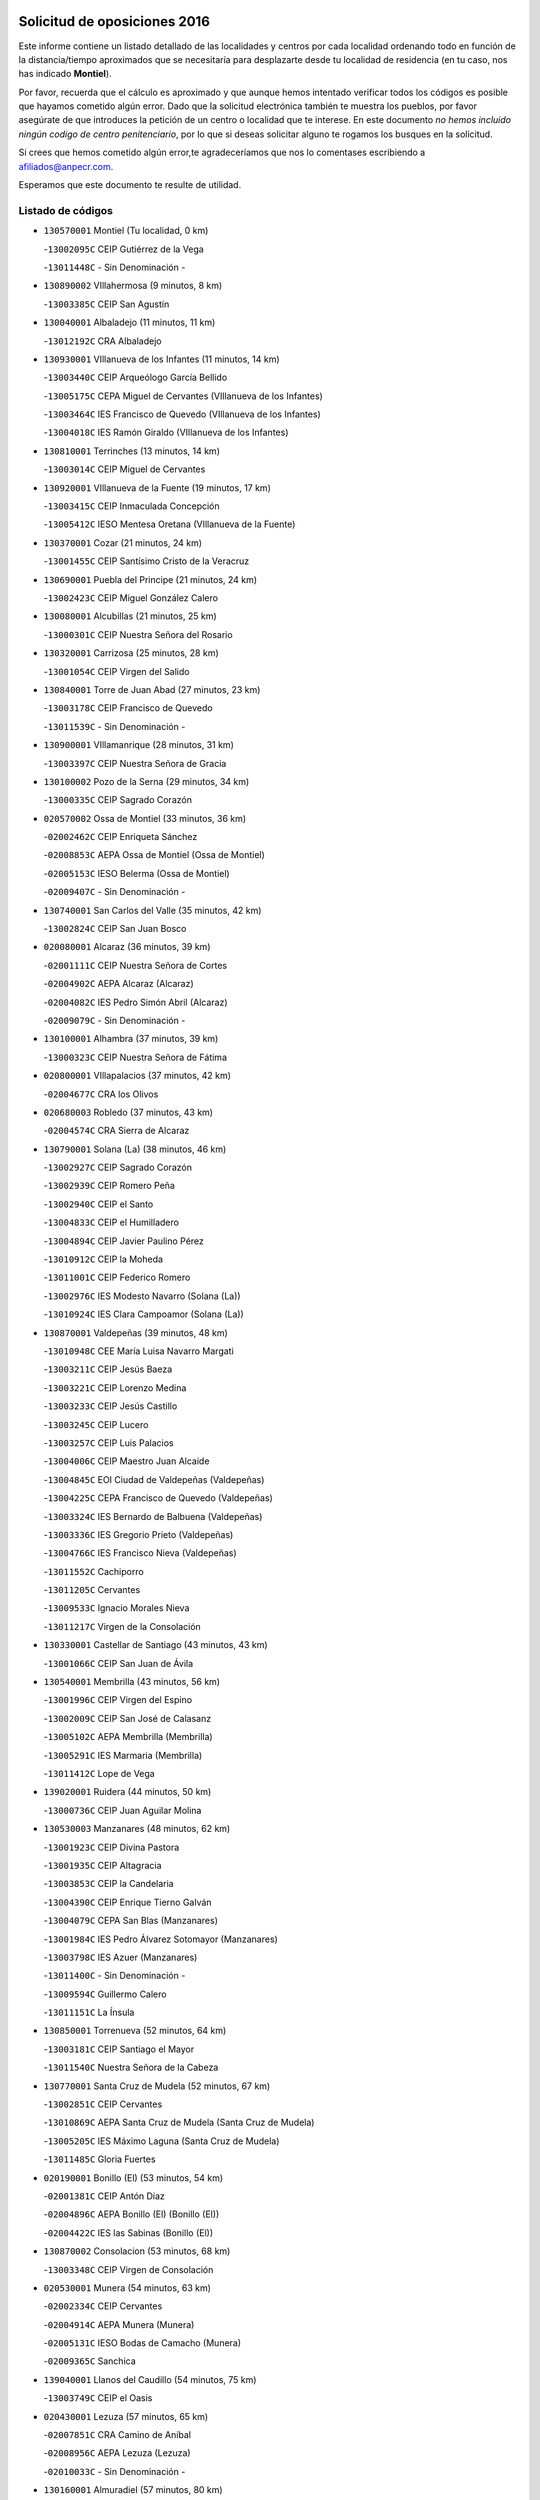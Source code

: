

.. image:: logo.png
   :align: center

Solicitud de oposiciones 2016
======================================================

  
  
Este informe contiene un listado detallado de las localidades y centros por cada
localidad ordenando todo en función de la distancia/tiempo aproximados que se
necesitaría para desplazarte desde tu localidad de residencia (en tu caso,
nos has indicado **Montiel**).

Por favor, recuerda que el cálculo es aproximado y que aunque hemos
intentado verificar todos los códigos es posible que hayamos cometido algún
error. Dado que la solicitud electrónica también te muestra los pueblos, por
favor asegúrate de que introduces la petición de un centro o localidad que
te interese. En este documento
*no hemos incluido ningún codigo de centro penitenciario*, por lo que si deseas
solicitar alguno te rogamos los busques en la solicitud.

Si crees que hemos cometido algún error,te agradeceríamos que nos lo comentases
escribiendo a afiliados@anpecr.com.

Esperamos que este documento te resulte de utilidad.



Listado de códigos
-------------------


- ``130570001`` Montiel  (Tu localidad, 0 km)

  -``13002095C`` CEIP Gutiérrez de la Vega
    

  -``13011448C`` - Sin Denominación -
    

- ``130890002`` VIllahermosa  (9 minutos, 8 km)

  -``13003385C`` CEIP San Agustín
    

- ``130040001`` Albaladejo  (11 minutos, 11 km)

  -``13012192C`` CRA Albaladejo
    

- ``130930001`` VIllanueva de los Infantes  (11 minutos, 14 km)

  -``13003440C`` CEIP Arqueólogo García Bellido
    

  -``13005175C`` CEPA Miguel de Cervantes (VIllanueva de los Infantes)
    

  -``13003464C`` IES Francisco de Quevedo (VIllanueva de los Infantes)
    

  -``13004018C`` IES Ramón Giraldo (VIllanueva de los Infantes)
    

- ``130810001`` Terrinches  (13 minutos, 14 km)

  -``13003014C`` CEIP Miguel de Cervantes
    

- ``130920001`` VIllanueva de la Fuente  (19 minutos, 17 km)

  -``13003415C`` CEIP Inmaculada Concepción
    

  -``13005412C`` IESO Mentesa Oretana (VIllanueva de la Fuente)
    

- ``130370001`` Cozar  (21 minutos, 24 km)

  -``13001455C`` CEIP Santísimo Cristo de la Veracruz
    

- ``130690001`` Puebla del Principe  (21 minutos, 24 km)

  -``13002423C`` CEIP Miguel González Calero
    

- ``130080001`` Alcubillas  (21 minutos, 25 km)

  -``13000301C`` CEIP Nuestra Señora del Rosario
    

- ``130320001`` Carrizosa  (25 minutos, 28 km)

  -``13001054C`` CEIP Virgen del Salido
    

- ``130840001`` Torre de Juan Abad  (27 minutos, 23 km)

  -``13003178C`` CEIP Francisco de Quevedo
    

  -``13011539C`` - Sin Denominación -
    

- ``130900001`` VIllamanrique  (28 minutos, 31 km)

  -``13003397C`` CEIP Nuestra Señora de Gracia
    

- ``130100002`` Pozo de la Serna  (29 minutos, 34 km)

  -``13000335C`` CEIP Sagrado Corazón
    

- ``020570002`` Ossa de Montiel  (33 minutos, 36 km)

  -``02002462C`` CEIP Enriqueta Sánchez
    

  -``02008853C`` AEPA Ossa de Montiel (Ossa de Montiel)
    

  -``02005153C`` IESO Belerma (Ossa de Montiel)
    

  -``02009407C`` - Sin Denominación -
    

- ``130740001`` San Carlos del Valle  (35 minutos, 42 km)

  -``13002824C`` CEIP San Juan Bosco
    

- ``020080001`` Alcaraz  (36 minutos, 39 km)

  -``02001111C`` CEIP Nuestra Señora de Cortes
    

  -``02004902C`` AEPA Alcaraz (Alcaraz)
    

  -``02004082C`` IES Pedro Simón Abril (Alcaraz)
    

  -``02009079C`` - Sin Denominación -
    

- ``130100001`` Alhambra  (37 minutos, 39 km)

  -``13000323C`` CEIP Nuestra Señora de Fátima
    

- ``020800001`` VIllapalacios  (37 minutos, 42 km)

  -``02004677C`` CRA los Olivos
    

- ``020680003`` Robledo  (37 minutos, 43 km)

  -``02004574C`` CRA Sierra de Alcaraz
    

- ``130790001`` Solana (La)  (38 minutos, 46 km)

  -``13002927C`` CEIP Sagrado Corazón
    

  -``13002939C`` CEIP Romero Peña
    

  -``13002940C`` CEIP el Santo
    

  -``13004833C`` CEIP el Humilladero
    

  -``13004894C`` CEIP Javier Paulino Pérez
    

  -``13010912C`` CEIP la Moheda
    

  -``13011001C`` CEIP Federico Romero
    

  -``13002976C`` IES Modesto Navarro (Solana (La))
    

  -``13010924C`` IES Clara Campoamor (Solana (La))
    

- ``130870001`` Valdepeñas  (39 minutos, 48 km)

  -``13010948C`` CEE María Luisa Navarro Margati
    

  -``13003211C`` CEIP Jesús Baeza
    

  -``13003221C`` CEIP Lorenzo Medina
    

  -``13003233C`` CEIP Jesús Castillo
    

  -``13003245C`` CEIP Lucero
    

  -``13003257C`` CEIP Luis Palacios
    

  -``13004006C`` CEIP Maestro Juan Alcaide
    

  -``13004845C`` EOI Ciudad de Valdepeñas (Valdepeñas)
    

  -``13004225C`` CEPA Francisco de Quevedo (Valdepeñas)
    

  -``13003324C`` IES Bernardo de Balbuena (Valdepeñas)
    

  -``13003336C`` IES Gregorio Prieto (Valdepeñas)
    

  -``13004766C`` IES Francisco Nieva (Valdepeñas)
    

  -``13011552C`` Cachiporro
    

  -``13011205C`` Cervantes
    

  -``13009533C`` Ignacio Morales Nieva
    

  -``13011217C`` Virgen de la Consolación
    

- ``130330001`` Castellar de Santiago  (43 minutos, 43 km)

  -``13001066C`` CEIP San Juan de Ávila
    

- ``130540001`` Membrilla  (43 minutos, 56 km)

  -``13001996C`` CEIP Virgen del Espino
    

  -``13002009C`` CEIP San José de Calasanz
    

  -``13005102C`` AEPA Membrilla (Membrilla)
    

  -``13005291C`` IES Marmaria (Membrilla)
    

  -``13011412C`` Lope de Vega
    

- ``139020001`` Ruidera  (44 minutos, 50 km)

  -``13000736C`` CEIP Juan Aguilar Molina
    

- ``130530003`` Manzanares  (48 minutos, 62 km)

  -``13001923C`` CEIP Divina Pastora
    

  -``13001935C`` CEIP Altagracia
    

  -``13003853C`` CEIP la Candelaria
    

  -``13004390C`` CEIP Enrique Tierno Galván
    

  -``13004079C`` CEPA San Blas (Manzanares)
    

  -``13001984C`` IES Pedro Álvarez Sotomayor (Manzanares)
    

  -``13003798C`` IES Azuer (Manzanares)
    

  -``13011400C`` - Sin Denominación -
    

  -``13009594C`` Guillermo Calero
    

  -``13011151C`` La Ínsula
    

- ``130850001`` Torrenueva  (52 minutos, 64 km)

  -``13003181C`` CEIP Santiago el Mayor
    

  -``13011540C`` Nuestra Señora de la Cabeza
    

- ``130770001`` Santa Cruz de Mudela  (52 minutos, 67 km)

  -``13002851C`` CEIP Cervantes
    

  -``13010869C`` AEPA Santa Cruz de Mudela (Santa Cruz de Mudela)
    

  -``13005205C`` IES Máximo Laguna (Santa Cruz de Mudela)
    

  -``13011485C`` Gloria Fuertes
    

- ``020190001`` Bonillo (El)  (53 minutos, 54 km)

  -``02001381C`` CEIP Antón Díaz
    

  -``02004896C`` AEPA Bonillo (El) (Bonillo (El))
    

  -``02004422C`` IES las Sabinas (Bonillo (El))
    

- ``130870002`` Consolacion  (53 minutos, 68 km)

  -``13003348C`` CEIP Virgen de Consolación
    

- ``020530001`` Munera  (54 minutos, 63 km)

  -``02002334C`` CEIP Cervantes
    

  -``02004914C`` AEPA Munera (Munera)
    

  -``02005131C`` IESO Bodas de Camacho (Munera)
    

  -``02009365C`` Sanchica
    

- ``139040001`` Llanos del Caudillo  (54 minutos, 75 km)

  -``13003749C`` CEIP el Oasis
    

- ``020430001`` Lezuza  (57 minutos, 65 km)

  -``02007851C`` CRA Camino de Aníbal
    

  -``02008956C`` AEPA Lezuza (Lezuza)
    

  -``02010033C`` - Sin Denominación -
    

- ``130160001`` Almuradiel  (57 minutos, 80 km)

  -``13000633C`` CEIP Santiago Apóstol
    

- ``020670004`` Riopar  (59 minutos, 60 km)

  -``02004707C`` CRA Calar del Mundo
    

  -``02008865C`` SES Riopar (Riopar)
    

  -``02009432C`` - Sin Denominación -
    

- ``130190001`` Argamasilla de Alba  (59 minutos, 74 km)

  -``13000700C`` CEIP Divino Maestro
    

  -``13000712C`` CEIP Nuestra Señora de Peñarroya
    

  -``13003831C`` CEIP Azorín
    

  -``13005151C`` AEPA Argamasilla de Alba (Argamasilla de Alba)
    

  -``13005278C`` IES VIcente Cano (Argamasilla de Alba)
    

  -``13011308C`` Alba
    

- ``130820002`` Tomelloso  (59 minutos, 77 km)

  -``13004080C`` CEE Ponce de León
    

  -``13003038C`` CEIP Miguel de Cervantes
    

  -``13003041C`` CEIP José María del Moral
    

  -``13003051C`` CEIP Carmelo Cortés
    

  -``13003075C`` CEIP Doña Crisanta
    

  -``13003087C`` CEIP José Antonio
    

  -``13003762C`` CEIP San José de Calasanz
    

  -``13003981C`` CEIP Embajadores
    

  -``13003993C`` CEIP San Isidro
    

  -``13004109C`` CEIP San Antonio
    

  -``13004328C`` CEIP Almirante Topete
    

  -``13004948C`` CEIP Virgen de las Viñas
    

  -``13009478C`` CEIP Felix Grande
    

  -``13004122C`` EA Antonio López (Tomelloso)
    

  -``13004742C`` EOI Mar de VIñas (Tomelloso)
    

  -``13004559C`` CEPA Simienza (Tomelloso)
    

  -``13003129C`` IES Eladio Cabañero (Tomelloso)
    

  -``13003130C`` IES Francisco García Pavón (Tomelloso)
    

  -``13004821C`` IES Airén (Tomelloso)
    

  -``13005345C`` IES Alto Guadiana (Tomelloso)
    

  -``13004419C`` Conservatorio Municipal de Música
    

  -``13011199C`` Dulcinea
    

  -``13012027C`` Lorencete
    

  -``13011515C`` Mediodía
    

- ``020710004`` San Pedro  (1h 1min, 73 km)

  -``02002838C`` CEIP Margarita Sotos
    

- ``130970001`` VIllarta de San Juan  (1h 1min, 87 km)

  -``13003555C`` CEIP Nuestra Señora de la Paz
    

- ``130390001`` Daimiel  (1h 3min, 91 km)

  -``13001479C`` CEIP San Isidro
    

  -``13001480C`` CEIP Infante Don Felipe
    

  -``13001492C`` CEIP la Espinosa
    

  -``13004572C`` CEIP Calatrava
    

  -``13004663C`` CEIP Albuera
    

  -``13004641C`` CEPA Miguel de Cervantes (Daimiel)
    

  -``13001595C`` IES Ojos del Guadiana (Daimiel)
    

  -``13003737C`` IES Juan D&#39;Opazo (Daimiel)
    

  -``13009508C`` Escuela Municipal de Música y Danza de Daimiel
    

  -``13011126C`` Sancho
    

  -``13011138C`` Virgen de las Cruces
    

- ``020650002`` Pozuelo  (1h 4min, 81 km)

  -``02004550C`` CRA los Llanos
    

- ``130980008`` VIso del Marques  (1h 4min, 86 km)

  -``13003634C`` CEIP Nuestra Señora del Valle
    

  -``13004791C`` IES los Batanes (VIso del Marques)
    

- ``130050003`` Cinco Casas  (1h 4min, 87 km)

  -``13012052C`` CRA Alciares
    

- ``130180001`` Arenas de San Juan  (1h 5min, 94 km)

  -``13000694C`` CEIP San Bernabé
    

- ``130450001`` Granatula de Calatrava  (1h 6min, 84 km)

  -``13001662C`` CEIP Nuestra Señora Oreto y Zuqueca
    

- ``020150001`` Barrax  (1h 6min, 88 km)

  -``02001275C`` CEIP Benjamín Palencia
    

  -``02004811C`` AEPA Barrax (Barrax)
    

- ``130700001`` Puerto Lapice  (1h 6min, 99 km)

  -``13002435C`` CEIP Juan Alcaide
    

- ``020120001`` Balazote  (1h 7min, 79 km)

  -``02001241C`` CEIP Nuestra Señora del Rosario
    

  -``02004768C`` AEPA Balazote (Balazote)
    

  -``02005116C`` IESO Vía Heraclea (Balazote)
    

  -``02009134C`` - Sin Denominación -
    

- ``130230001`` Bolaños de Calatrava  (1h 7min, 87 km)

  -``13000803C`` CEIP Fernando III el Santo
    

  -``13000815C`` CEIP Arzobispo Calzado
    

  -``13003786C`` CEIP Virgen del Monte
    

  -``13004936C`` CEIP Molino de Viento
    

  -``13010821C`` AEPA Bolaños de Calatrava (Bolaños de Calatrava)
    

  -``13004778C`` IES Berenguela de Castilla (Bolaños de Calatrava)
    

  -``13011084C`` El Castillo
    

  -``13011977C`` Mundo Mágico
    

- ``130580001`` Moral de Calatrava  (1h 7min, 87 km)

  -``13002113C`` CEIP Agustín Sanz
    

  -``13004869C`` CEIP Manuel Clemente
    

  -``13010985C`` AEPA Moral de Calatrava (Moral de Calatrava)
    

  -``13005311C`` IES Peñalba (Moral de Calatrava)
    

  -``13011451C`` - Sin Denominación -
    

- ``020810003`` VIllarrobledo  (1h 8min, 77 km)

  -``02003065C`` CEIP Don Francisco Giner de los Ríos
    

  -``02003077C`` CEIP Graciano Atienza
    

  -``02003089C`` CEIP Jiménez de Córdoba
    

  -``02003090C`` CEIP Virrey Morcillo
    

  -``02003132C`` CEIP Virgen de la Caridad
    

  -``02004291C`` CEIP Diego Requena
    

  -``02008968C`` CEIP Barranco Cafetero
    

  -``02004471C`` EOI Menéndez Pelayo (VIllarrobledo)
    

  -``02003880C`` CEPA Alonso Quijano (VIllarrobledo)
    

  -``02003120C`` IES VIrrey Morcillo (VIllarrobledo)
    

  -``02003651C`` IES Octavio Cuartero (VIllarrobledo)
    

  -``02005189C`` IES Cencibel (VIllarrobledo)
    

  -``02008439C`` UO CP Francisco Giner de los Rios
    

- ``130270001`` Calzada de Calatrava  (1h 8min, 91 km)

  -``13000888C`` CEIP Santa Teresa de Jesús
    

  -``13000891C`` CEIP Ignacio de Loyola
    

  -``13005141C`` AEPA Calzada de Calatrava (Calzada de Calatrava)
    

  -``13000906C`` IES Eduardo Valencia (Calzada de Calatrava)
    

  -``13011321C`` Solete
    

- ``130830001`` Torralba de Calatrava  (1h 8min, 100 km)

  -``13003142C`` CEIP Cristo del Consuelo
    

  -``13011527C`` El Arca de los Sueños
    

  -``13012040C`` Escuela de Música de Torralba de Calatrava
    

- ``130500001`` Labores (Las)  (1h 8min, 103 km)

  -``13001753C`` CEIP San José de Calasanz
    

- ``130780001`` Socuellamos  (1h 9min, 77 km)

  -``13002873C`` CEIP Gerardo Martínez
    

  -``13002885C`` CEIP el Coso
    

  -``13004316C`` CEIP Carmen Arias
    

  -``13005163C`` AEPA Socuellamos (Socuellamos)
    

  -``13002903C`` IES Fernando de Mena (Socuellamos)
    

  -``13011497C`` Arco Iris
    

- ``130310001`` Carrion de Calatrava  (1h 10min, 107 km)

  -``13001030C`` CEIP Nuestra Señora de la Encarnación
    

  -``13011345C`` Clara Campoamor
    

- ``130130001`` Almagro  (1h 11min, 88 km)

  -``13000402C`` CEIP Miguel de Cervantes Saavedra
    

  -``13000414C`` CEIP Diego de Almagro
    

  -``13004377C`` CEIP Paseo Viejo de la Florida
    

  -``13010811C`` AEPA Almagro (Almagro)
    

  -``13000451C`` IES Antonio Calvín (Almagro)
    

  -``13000475C`` IES Clavero Fernández de Córdoba (Almagro)
    

  -``13011072C`` La Comedia
    

  -``13011278C`` Marioneta
    

  -``13009569C`` Pablo Molina
    

- ``130470001`` Herencia  (1h 12min, 110 km)

  -``13001698C`` CEIP Carrasco Alcalde
    

  -``13005023C`` AEPA Herencia (Herencia)
    

  -``13004729C`` IES Hermógenes Rodríguez (Herencia)
    

  -``13011369C`` - Sin Denominación -
    

  -``13010882C`` Escuela Municipal de Música y Danza de Herencia
    

- ``130880001`` Valenzuela de Calatrava  (1h 13min, 92 km)

  -``13003361C`` CEIP Nuestra Señora del Rosario
    

- ``130560001`` Miguelturra  (1h 14min, 113 km)

  -``13002061C`` CEIP el Pradillo
    

  -``13002071C`` CEIP Santísimo Cristo de la Misericordia
    

  -``13004973C`` CEIP Benito Pérez Galdós
    

  -``13009521C`` CEIP Clara Campoamor
    

  -``13005047C`` AEPA Miguelturra (Miguelturra)
    

  -``13004808C`` IES Campo de Calatrava (Miguelturra)
    

  -``13011424C`` - Sin Denominación -
    

  -``13011606C`` Escuela Municipal de Música de Miguelturra
    

  -``13012118C`` Municipal Nº 2
    

- ``020030013`` Santa Ana  (1h 15min, 94 km)

  -``02001007C`` CEIP Pedro Simón Abril
    

- ``161710001`` Provencio (El)  (1h 15min, 95 km)

  -``16001995C`` CEIP Infanta Cristina
    

  -``16009416C`` AEPA Provencio (El) (Provencio (El))
    

  -``16009283C`` IESO Tomás de la Fuente Jurado (Provencio (El))
    

- ``130090001`` Aldea del Rey  (1h 15min, 97 km)

  -``13000311C`` CEIP Maestro Navas
    

  -``13011254C`` El Parque
    

  -``13009557C`` Escuela Municipal de Música y Danza de Aldea del Rey
    

- ``130340002`` Ciudad Real  (1h 15min, 115 km)

  -``13001224C`` CEE Puerta de Santa María
    

  -``13004341C`` CPM Marcos Redondo (Ciudad Real)
    

  -``13001078C`` CEIP Alcalde José Cruz Prado
    

  -``13001091C`` CEIP Pérez Molina
    

  -``13001108C`` CEIP Ciudad Jardín
    

  -``13001111C`` CEIP Ángel Andrade
    

  -``13001121C`` CEIP Dulcinea del Toboso
    

  -``13001157C`` CEIP José María de la Fuente
    

  -``13001169C`` CEIP Jorge Manrique
    

  -``13001170C`` CEIP Pío XII
    

  -``13001391C`` CEIP Carlos Eraña
    

  -``13003889C`` CEIP Miguel de Cervantes
    

  -``13003890C`` CEIP Juan Alcaide
    

  -``13004389C`` CEIP Carlos Vázquez
    

  -``13004444C`` CEIP Ferroviario
    

  -``13004651C`` CEIP Cristóbal Colón
    

  -``13004754C`` CEIP Santo Tomás de Villanueva Nº 16
    

  -``13004857C`` CEIP María de Pacheco
    

  -``13004882C`` CEIP Alcalde José Maestro
    

  -``13009466C`` CEIP Don Quijote
    

  -``13001406C`` EA Pedro Almodóvar (Ciudad Real)
    

  -``13004134C`` EOI Prado de Alarcos (Ciudad Real)
    

  -``13004067C`` CEPA Antonio Gala (Ciudad Real)
    

  -``13001327C`` IES Maestre de Calatrava (Ciudad Real)
    

  -``13001339C`` IES Maestro Juan de Ávila (Ciudad Real)
    

  -``13001340C`` IES Santa María de Alarcos (Ciudad Real)
    

  -``13003920C`` IES Hernán Pérez del Pulgar (Ciudad Real)
    

  -``13004456C`` IES Torreón del Alcázar (Ciudad Real)
    

  -``13004675C`` IES Atenea (Ciudad Real)
    

  -``13003683C`` Deleg Prov Educación Ciudad Real
    

  -``9555C`` Int. fuera provincia
    

  -``13010274C`` UO Ciudad Jardin
    

  -``45011707C`` UO CEE Ciudad de Toledo
    

  -``13011102C`` Alfonso X
    

  -``13011114C`` El Lirio
    

  -``13011370C`` La Flauta Mágica
    

  -``13011382C`` La Granja
    

- ``020600007`` Peñas de San Pedro  (1h 16min, 95 km)

  -``02004690C`` CRA Peñas
    

- ``161900002`` San Clemente  (1h 16min, 99 km)

  -``16002151C`` CEIP Rafael López de Haro
    

  -``16004340C`` CEPA Campos del Záncara (San Clemente)
    

  -``16002173C`` IES Diego Torrente Pérez (San Clemente)
    

  -``16009647C`` - Sin Denominación -
    

- ``130960001`` VIllarrubia de los Ojos  (1h 16min, 106 km)

  -``13003521C`` CEIP Rufino Blanco
    

  -``13003658C`` CEIP Virgen de la Sierra
    

  -``13005060C`` AEPA VIllarrubia de los Ojos (VIllarrubia de los Ojos)
    

  -``13004900C`` IES Guadiana (VIllarrubia de los Ojos)
    

- ``130520003`` Malagon  (1h 16min, 113 km)

  -``13001790C`` CEIP Cañada Real
    

  -``13001819C`` CEIP Santa Teresa
    

  -``13005035C`` AEPA Malagon (Malagon)
    

  -``13004730C`` IES Estados del Duque (Malagon)
    

  -``13011141C`` Santa Teresa de Jesús
    

- ``450870001`` Madridejos  (1h 16min, 117 km)

  -``45012062C`` CEE Mingoliva
    

  -``45001313C`` CEIP Garcilaso de la Vega
    

  -``45005185C`` CEIP Santa Ana
    

  -``45010478C`` AEPA Madridejos (Madridejos)
    

  -``45001337C`` IES Valdehierro (Madridejos)
    

  -``45012633C`` - Sin Denominación -
    

  -``45011720C`` Escuela Municipal de Música y Danza de Madridejos
    

  -``45013522C`` Juan Vicente Camacho
    

- ``130660001`` Pozuelo de Calatrava  (1h 17min, 100 km)

  -``13002368C`` CEIP José María de la Fuente
    

  -``13005059C`` AEPA Pozuelo de Calatrava (Pozuelo de Calatrava)
    

- ``450340001`` Camuñas  (1h 17min, 120 km)

  -``45000485C`` CEIP Cardenal Cisneros
    

- ``451870001`` VIllafranca de los Caballeros  (1h 18min, 116 km)

  -``45004296C`` CEIP Miguel de Cervantes
    

  -``45006153C`` IESO la Falcata (VIllafranca de los Caballeros)
    

- ``450530001`` Consuegra  (1h 18min, 120 km)

  -``45000710C`` CEIP Santísimo Cristo de la Vera Cruz
    

  -``45000722C`` CEIP Miguel de Cervantes
    

  -``45004880C`` CEPA Castillo de Consuegra (Consuegra)
    

  -``45000734C`` IES Consaburum (Consuegra)
    

  -``45014083C`` - Sin Denominación -
    

- ``130640001`` Poblete  (1h 18min, 122 km)

  -``13002290C`` CEIP la Alameda
    

- ``161240001`` Mesas (Las)  (1h 19min, 92 km)

  -``16001533C`` CEIP Hermanos Amorós Fernández
    

  -``16004303C`` AEPA Mesas (Las) (Mesas (Las))
    

  -``16009970C`` IESO Mesas (Las) (Mesas (Las))
    

- ``130050002`` Alcazar de San Juan  (1h 19min, 107 km)

  -``13000104C`` CEIP el Santo
    

  -``13000116C`` CEIP Juan de Austria
    

  -``13000128C`` CEIP Jesús Ruiz de la Fuente
    

  -``13000131C`` CEIP Santa Clara
    

  -``13003828C`` CEIP Alces
    

  -``13004092C`` CEIP Pablo Ruiz Picasso
    

  -``13004870C`` CEIP Gloria Fuertes
    

  -``13010900C`` CEIP Jardín de Arena
    

  -``13004705C`` EOI la Equidad (Alcazar de San Juan)
    

  -``13004055C`` CEPA Enrique Tierno Galván (Alcazar de San Juan)
    

  -``13000219C`` IES Miguel de Cervantes Saavedra (Alcazar de San Juan)
    

  -``13000220C`` IES Juan Bosco (Alcazar de San Juan)
    

  -``13004687C`` IES María Zambrano (Alcazar de San Juan)
    

  -``13012121C`` - Sin Denominación -
    

  -``13011242C`` El Tobogán
    

  -``13011060C`` El Torreón
    

  -``13010870C`` Escuela Municipal de Música y Danza de Alcázar de San Juan
    

- ``020630005`` Pozohondo  (1h 20min, 102 km)

  -``02004744C`` CRA Pozohondo
    

  -``02009420C`` Nuestra Señora del Rosario
    

- ``020690001`` Roda (La)  (1h 21min, 102 km)

  -``02002711C`` CEIP José Antonio
    

  -``02002723C`` CEIP Juan Ramón Ramírez
    

  -``02002796C`` CEIP Tomás Navarro Tomás
    

  -``02004124C`` CEIP Miguel Hernández
    

  -``02010185C`` Eeoi de Roda (La) (Roda (La))
    

  -``02004793C`` AEPA Roda (La) (Roda (La))
    

  -``02002760C`` IES Doctor Alarcón Santón (Roda (La))
    

  -``02002784C`` IES Maestro Juan Rubio (Roda (La))
    

- ``130610001`` Pedro Muñoz  (1h 21min, 105 km)

  -``13002162C`` CEIP María Luisa Cañas
    

  -``13002174C`` CEIP Nuestra Señora de los Ángeles
    

  -``13004331C`` CEIP Maestro Juan de Ávila
    

  -``13011011C`` CEIP Hospitalillo
    

  -``13010808C`` AEPA Pedro Muñoz (Pedro Muñoz)
    

  -``13004781C`` IES Isabel Martínez Buendía (Pedro Muñoz)
    

  -``13011461C`` - Sin Denominación -
    

- ``020480001`` Minaya  (1h 22min, 94 km)

  -``02002255C`` CEIP Diego Ciller Montoya
    

  -``02009341C`` Garabatos
    

- ``130280002`` Campo de Criptana  (1h 22min, 110 km)

  -``13004717C`` CPM Alcázar de San Juan-Campo de Criptana (Campo de
    

  -``13000943C`` CEIP Virgen de la Paz
    

  -``13000955C`` CEIP Virgen de Criptana
    

  -``13000967C`` CEIP Sagrado Corazón
    

  -``13003968C`` CEIP Domingo Miras
    

  -``13005011C`` AEPA Campo de Criptana (Campo de Criptana)
    

  -``13001005C`` IES Isabel Perillán y Quirós (Campo de Criptana)
    

  -``13011023C`` Escuela Municipal de Musica y Danza de Campo de Criptana
    

  -``13011096C`` Los Gigantes
    

  -``13011333C`` Los Quijotes
    

- ``130440003`` Fuente el Fresno  (1h 22min, 122 km)

  -``13001650C`` CEIP Miguel Delibes
    

  -``13012180C`` Mundo Infantil
    

- ``160610001`` Casas de Fernando Alonso  (1h 23min, 111 km)

  -``16004170C`` CRA Tomás y Valiente
    

- ``020030001`` Aguas Nuevas  (1h 24min, 101 km)

  -``02000039C`` CEIP San Isidro Labrador
    

  -``02003508C`` Cifppu Aguas Nuevas (Aguas Nuevas)
    

  -``02008919C`` IES Pinar de Salomón (Aguas Nuevas)
    

  -``02009043C`` - Sin Denominación -
    

- ``161980001`` Sisante  (1h 25min, 116 km)

  -``16002264C`` CEIP Fernández Turégano
    

  -``16004418C`` IESO Camino Romano (Sisante)
    

  -``16009659C`` La Colmena
    

- ``130340004`` Valverde  (1h 25min, 127 km)

  -``13001421C`` CEIP Alarcos
    

- ``130350001`` Corral de Calatrava  (1h 25min, 135 km)

  -``13001431C`` CEIP Nuestra Señora de la Paz
    

- ``161540001`` Pedroñeras (Las)  (1h 26min, 108 km)

  -``16001831C`` CEIP Adolfo Martínez Chicano
    

  -``16004297C`` AEPA Pedroñeras (Las) (Pedroñeras (Las))
    

  -``16004066C`` IES Fray Luis de León (Pedroñeras (Las))
    

- ``020350001`` Gineta (La)  (1h 26min, 115 km)

  -``02001743C`` CEIP Mariano Munera
    

- ``130340001`` Casas (Las)  (1h 26min, 123 km)

  -``13003774C`` CEIP Nuestra Señora del Rosario
    

- ``020490011`` Molinicos  (1h 27min, 84 km)

  -``02002279C`` CEIP Molinicos
    

- ``020030012`` Salobral (El)  (1h 27min, 102 km)

  -``02000994C`` CEIP Príncipe Felipe
    

- ``160070001`` Alberca de Zancara (La)  (1h 27min, 116 km)

  -``16004111C`` CRA Jorge Manrique
    

- ``130200001`` Argamasilla de Calatrava  (1h 28min, 121 km)

  -``13000748C`` CEIP Rodríguez Marín
    

  -``13000773C`` CEIP Virgen del Socorro
    

  -``13005138C`` AEPA Argamasilla de Calatrava (Argamasilla de Calatrava)
    

  -``13005281C`` IES Alonso Quijano (Argamasilla de Calatrava)
    

  -``13011311C`` Gloria Fuertes
    

- ``451660001`` Tembleque  (1h 28min, 141 km)

  -``45003361C`` CEIP Antonia González
    

  -``45012918C`` Cervantes II
    

- ``161530001`` Pedernoso (El)  (1h 29min, 104 km)

  -``16001821C`` CEIP Juan Gualberto Avilés
    

- ``020030002`` Albacete  (1h 29min, 108 km)

  -``02003569C`` CEE Eloy Camino
    

  -``02004616C`` CPM Tomás de Torrejón y Velasco (Albacete)
    

  -``02007800C`` CPD José Antonio Ruiz (Albacete)
    

  -``02000040C`` CEIP Carlos V
    

  -``02000052C`` CEIP Cristóbal Colón
    

  -``02000064C`` CEIP Cervantes
    

  -``02000076C`` CEIP Cristóbal Valera
    

  -``02000088C`` CEIP Diego Velázquez
    

  -``02000091C`` CEIP Doctor Fleming
    

  -``02000106C`` CEIP Severo Ochoa
    

  -``02000118C`` CEIP Inmaculada Concepción
    

  -``02000121C`` CEIP María de los Llanos Martínez
    

  -``02000131C`` CEIP Príncipe Felipe
    

  -``02000143C`` CEIP Reina Sofía
    

  -``02000155C`` CEIP San Fernando
    

  -``02000167C`` CEIP San Fulgencio
    

  -``02000180C`` CEIP Virgen de los Llanos
    

  -``02000805C`` CEIP Antonio Machado
    

  -``02000830C`` CEIP Castilla-la Mancha
    

  -``02000842C`` CEIP Benjamín Palencia
    

  -``02000854C`` CEIP Federico Mayor Zaragoza
    

  -``02000878C`` CEIP Ana Soto
    

  -``02003752C`` CEIP San Pablo
    

  -``02003764C`` CEIP Pedro Simón Abril
    

  -``02003879C`` CEIP Parque Sur
    

  -``02003909C`` CEIP San Antón
    

  -``02004021C`` CEIP Villacerrada
    

  -``02004112C`` CEIP José Prat García
    

  -``02004264C`` CEIP José Salustiano Serna
    

  -``02004409C`` CEIP Feria-Isabel Bonal
    

  -``02007757C`` CEIP la Paz
    

  -``02007769C`` CEIP Gloria Fuertes
    

  -``02008816C`` CEIP Francisco Giner de los Ríos
    

  -``02007794C`` EA Albacete (Albacete)
    

  -``02004094C`` EOI Albacete (Albacete)
    

  -``02003673C`` CEPA los Llanos (Albacete)
    

  -``02010045C`` AEPA Albacete (Albacete)
    

  -``02000453C`` IES los Olmos (Albacete)
    

  -``02000556C`` IES Alto de los Molinos (Albacete)
    

  -``02000714C`` IES Bachiller Sabuco (Albacete)
    

  -``02000726C`` IES Tomás Navarro Tomás (Albacete)
    

  -``02000738C`` IES Andrés de Vandelvira (Albacete)
    

  -``02000741C`` IES Don Bosco (Albacete)
    

  -``02000763C`` IES Parque Lineal (Albacete)
    

  -``02000799C`` IES Universidad Laboral (Albacete)
    

  -``02003481C`` IES Amparo Sanz (Albacete)
    

  -``02003892C`` IES Leonardo Da VInci (Albacete)
    

  -``02004008C`` IES Diego de Siloé (Albacete)
    

  -``02004240C`` IES Al-Basit (Albacete)
    

  -``02004331C`` IES Julio Rey Pastor (Albacete)
    

  -``02004410C`` IES Ramón y Cajal (Albacete)
    

  -``02004941C`` IES Federico García Lorca (Albacete)
    

  -``02010011C`` SES Albacete (Albacete)
    

  -``02010124C`` - Sin Denominación -
    

  -``02005086C`` Barrio del Ensanche
    

  -``02009641C`` Base Aérea
    

  -``02008981C`` El Pilar
    

  -``02008993C`` El Tren Azul
    

  -``02007824C`` Escuela Municipal de Música Moderna de Albacete
    

  -``02005062C`` Hermanos Falcó
    

  -``02009161C`` Los Almendros
    

  -``02009006C`` Los Girasoles
    

  -``02008750C`` Nueva Vereda
    

  -``02009985C`` Paseo de la Cuba
    

  -``02003788C`` Real Conservatorio Profesional de Música y Danza
    

  -``02005049C`` San Pablo
    

  -``02005074C`` San Pedro Mortero
    

  -``02009018C`` Virgen de los Llanos
    

- ``020210001`` Casas de Juan Nuñez  (1h 29min, 108 km)

  -``02001408C`` CEIP San Pedro Apóstol
    

  -``02009171C`` - Sin Denominación -
    

- ``130070001`` Alcolea de Calatrava  (1h 29min, 135 km)

  -``13000293C`` CEIP Tomasa Gallardo
    

  -``13005072C`` AEPA Alcolea de Calatrava (Alcolea de Calatrava)
    

  -``13012064C`` - Sin Denominación -
    

- ``451770001`` Urda  (1h 29min, 135 km)

  -``45004132C`` CEIP Santo Cristo
    

  -``45012979C`` Blasa Ruíz
    

- ``451750001`` Turleque  (1h 30min, 136 km)

  -``45004119C`` CEIP Fernán González
    

- ``130220001`` Ballesteros de Calatrava  (1h 30min, 140 km)

  -``13000797C`` CEIP José María del Moral
    

- ``451850001`` VIllacañas  (1h 31min, 139 km)

  -``45004259C`` CEIP Santa Bárbara
    

  -``45010338C`` AEPA VIllacañas (VIllacañas)
    

  -``45004272C`` IES Garcilaso de la Vega (VIllacañas)
    

  -``45005321C`` IES Enrique de Arfe (VIllacañas)
    

- ``130750001`` San Lorenzo de Calatrava  (1h 32min, 116 km)

  -``13010781C`` CRA Sierra Morena
    

- ``020780001`` VIllalgordo del Júcar  (1h 32min, 118 km)

  -``02003016C`` CEIP San Roque
    

- ``161020001`` Honrubia  (1h 32min, 130 km)

  -``16004561C`` CRA los Girasoles
    

- ``451410001`` Quero  (1h 32min, 131 km)

  -``45002421C`` CEIP Santiago Cabañas
    

  -``45012839C`` - Sin Denominación -
    

- ``451490001`` Romeral (El)  (1h 32min, 147 km)

  -``45002627C`` CEIP Silvano Cirujano
    

- ``450900001`` Manzaneque  (1h 32min, 150 km)

  -``45001398C`` CEIP Álvarez de Toledo
    

  -``45012645C`` - Sin Denominación -
    

- ``161330001`` Mota del Cuervo  (1h 33min, 119 km)

  -``16001624C`` CEIP Virgen de Manjavacas
    

  -``16009945C`` CEIP Santa Rita
    

  -``16004327C`` AEPA Mota del Cuervo (Mota del Cuervo)
    

  -``16004431C`` IES Julián Zarco (Mota del Cuervo)
    

  -``16009581C`` Balú
    

  -``16010017C`` Conservatorio Profesional de Música Mota del Cuervo
    

  -``16009593C`` El Santo
    

  -``16009295C`` Escuela Municipal de Música y Danza de Mota del Cuervo
    

- ``451670001`` Toboso (El)  (1h 33min, 119 km)

  -``45003371C`` CEIP Miguel de Cervantes
    

- ``130620001`` Picon  (1h 33min, 131 km)

  -``13002204C`` CEIP José María del Moral
    

- ``130910001`` VIllamayor de Calatrava  (1h 33min, 145 km)

  -``13003403C`` CEIP Inocente Martín
    

- ``450710001`` Guardia (La)  (1h 33min, 152 km)

  -``45001052C`` CEIP Valentín Escobar
    

- ``160330001`` Belmonte  (1h 34min, 112 km)

  -``16000280C`` CEIP Fray Luis de León
    

  -``16004406C`` IES San Juan del Castillo (Belmonte)
    

  -``16009830C`` La Lengua de las Mariposas
    

- ``020300001`` Elche de la Sierra  (1h 35min, 98 km)

  -``02001615C`` CEIP San Blas
    

  -``02004847C`` AEPA Elche de la Sierra (Elche de la Sierra)
    

  -``02003582C`` IES Sierra del Segura (Elche de la Sierra)
    

  -``02009213C`` Platero
    

- ``029010001`` Pozo Cañada  (1h 35min, 122 km)

  -``02000982C`` CEIP Virgen del Rosario
    

  -``02004771C`` AEPA Pozo Cañada (Pozo Cañada)
    

  -``02005165C`` IESO Alfonso Iniesta (Pozo Cañada)
    

- ``160600002`` Casas de Benitez  (1h 35min, 123 km)

  -``16004601C`` CRA Molinos del Júcar
    

  -``16009490C`` Bambi
    

- ``020730001`` Tarazona de la Mancha  (1h 35min, 127 km)

  -``02002887C`` CEIP Eduardo Sanchiz
    

  -``02004801C`` AEPA Tarazona de la Mancha (Tarazona de la Mancha)
    

  -``02004379C`` IES José Isbert (Tarazona de la Mancha)
    

  -``02009468C`` Gloria Fuertes
    

- ``130630002`` Piedrabuena  (1h 36min, 143 km)

  -``13002228C`` CEIP Miguel de Cervantes
    

  -``13003971C`` CEIP Luis Vives
    

  -``13009582C`` CEPA Montes Norte (Piedrabuena)
    

  -``13005308C`` IES Mónico Sánchez (Piedrabuena)
    

- ``130670001`` Pozuelos de Calatrava (Los)  (1h 36min, 145 km)

  -``13002371C`` CEIP Santa Quiteria
    

- ``451860001`` VIlla de Don Fadrique (La)  (1h 36min, 149 km)

  -``45004284C`` CEIP Ramón y Cajal
    

  -``45010508C`` IESO Leonor de Guzmán (VIlla de Don Fadrique (La))
    

- ``451060001`` Mora  (1h 36min, 153 km)

  -``45001623C`` CEIP José Ramón Villa
    

  -``45001672C`` CEIP Fernando Martín
    

  -``45010466C`` AEPA Mora (Mora)
    

  -``45006220C`` IES Peñas Negras (Mora)
    

  -``45012670C`` - Sin Denominación -
    

  -``45012682C`` - Sin Denominación -
    

- ``160660001`` Casasimarro  (1h 37min, 125 km)

  -``16000693C`` CEIP Luis de Mateo
    

  -``16004273C`` AEPA Casasimarro (Casasimarro)
    

  -``16009271C`` IESO Publio López Mondejar (Casasimarro)
    

  -``16009507C`` Arco Iris
    

  -``16009258C`` Escuela Municipal de Música y Danza de Casasimarro
    

- ``451010001`` Miguel Esteban  (1h 37min, 128 km)

  -``45001532C`` CEIP Cervantes
    

  -``45006098C`` IESO Juan Patiño Torres (Miguel Esteban)
    

  -``45012657C`` La Abejita
    

- ``450840001`` Lillo  (1h 37min, 152 km)

  -``45001222C`` CEIP Marcelino Murillo
    

  -``45012611C`` Tris-Tras
    

- ``130250001`` Cabezarados  (1h 37min, 154 km)

  -``13000864C`` CEIP Nuestra Señora de Finibusterre
    

- ``450940001`` Mascaraque  (1h 37min, 158 km)

  -``45001441C`` CEIP Juan de Padilla
    

- ``452000005`` Yebenes (Los)  (1h 38min, 149 km)

  -``45004478C`` CEIP San José de Calasanz
    

  -``45012050C`` AEPA Yebenes (Los) (Yebenes (Los))
    

  -``45005689C`` IES Guadalerzas (Yebenes (Los))
    

- ``451240002`` Orgaz  (1h 38min, 158 km)

  -``45002093C`` CEIP Conde de Orgaz
    

  -``45013662C`` Escuela Municipal de Música de Orgaz
    

  -``45012761C`` Nube de Algodón
    

- ``451900001`` VIllaminaya  (1h 38min, 159 km)

  -``45004338C`` CEIP Santo Domingo de Silos
    

- ``450590001`` Dosbarrios  (1h 38min, 163 km)

  -``45000862C`` CEIP San Isidro Labrador
    

  -``45014034C`` Garabatos
    

- ``130710004`` Puertollano  (1h 39min, 125 km)

  -``13004353C`` CPM Pablo Sorozábal (Puertollano)
    

  -``13009545C`` CPD José Granero (Puertollano)
    

  -``13002459C`` CEIP Vicente Aleixandre
    

  -``13002472C`` CEIP Cervantes
    

  -``13002484C`` CEIP Calderón de la Barca
    

  -``13002502C`` CEIP Menéndez Pelayo
    

  -``13002538C`` CEIP Miguel de Unamuno
    

  -``13002541C`` CEIP Giner de los Ríos
    

  -``13002551C`` CEIP Gonzalo de Berceo
    

  -``13002563C`` CEIP Ramón y Cajal
    

  -``13002587C`` CEIP Doctor Limón
    

  -``13002599C`` CEIP Severo Ochoa
    

  -``13003646C`` CEIP Juan Ramón Jiménez
    

  -``13004274C`` CEIP David Jiménez Avendaño
    

  -``13004286C`` CEIP Ángel Andrade
    

  -``13004407C`` CEIP Enrique Tierno Galván
    

  -``13004596C`` EOI Pozo Norte (Puertollano)
    

  -``13004213C`` CEPA Antonio Machado (Puertollano)
    

  -``13002681C`` IES Fray Andrés (Puertollano)
    

  -``13002691C`` Ifp VIrgen de Gracia (Puertollano)
    

  -``13002708C`` IES Dámaso Alonso (Puertollano)
    

  -``13004468C`` IES Leonardo Da VInci (Puertollano)
    

  -``13004699C`` IES Comendador Juan de Távora (Puertollano)
    

  -``13004811C`` IES Galileo Galilei (Puertollano)
    

  -``13011163C`` El Filón
    

  -``13011059C`` Escuela Municipal de Danza
    

  -``13011175C`` Virgen de Gracia
    

- ``020740006`` Tobarra  (1h 39min, 128 km)

  -``02002954C`` CEIP Cervantes
    

  -``02004288C`` CEIP Cristo de la Antigua
    

  -``02004719C`` CEIP Nuestra Señora de la Asunción
    

  -``02004872C`` AEPA Tobarra (Tobarra)
    

  -``02004446C`` IES Cristóbal Pérez Pastor (Tobarra)
    

  -``02009471C`` La Granja
    

  -``02009501C`` San Roque I
    

- ``130150001`` Almodovar del Campo  (1h 39min, 157 km)

  -``13000505C`` CEIP Maestro Juan de Ávila
    

  -``13000517C`` CEIP Virgen del Carmen
    

  -``13005126C`` AEPA Almodovar del Campo (Almodovar del Campo)
    

  -``13000566C`` IES San Juan Bautista de la Concepcion
    

  -``13011281C`` Gloria Fuertes
    

- ``450120001`` Almonacid de Toledo  (1h 39min, 163 km)

  -``45000187C`` CEIP Virgen de la Oliva
    

- ``020290002`` Chinchilla de Monte-Aragon  (1h 40min, 126 km)

  -``02001573C`` CEIP Alcalde Galindo
    

  -``02008890C`` AEPA Chinchilla de Monte-Aragon (Chinchilla de Monte-Aragon)
    

  -``02005207C`` IESO Cinxella (Chinchilla de Monte-Aragon)
    

  -``02009201C`` Blancanieves
    

- ``020460001`` Mahora  (1h 40min, 133 km)

  -``02002218C`` CEIP Nuestra Señora de Gracia
    

- ``020750001`` Valdeganga  (1h 40min, 133 km)

  -``02005219C`` CRA Nuestra Señora del Rosario
    

  -``02010070C`` Peques
    

- ``020170002`` Bogarra  (1h 41min, 95 km)

  -``02004689C`` CRA Almenara
    

- ``162510004`` VIllanueva de la Jara  (1h 41min, 138 km)

  -``16002823C`` CEIP Hermenegildo Moreno
    

  -``16009982C`` IESO VIllanueva de la Jara (VIllanueva de la Jara)
    

- ``450920001`` Marjaliza  (1h 41min, 153 km)

  -``45006037C`` CEIP San Juan
    

- ``130010001`` Abenojar  (1h 41min, 160 km)

  -``13000013C`` CEIP Nuestra Señora de la Encarnación
    

- ``162430002`` VIllaescusa de Haro  (1h 42min, 118 km)

  -``16004145C`` CRA Alonso Quijano
    

- ``161750001`` Quintanar del Rey  (1h 42min, 137 km)

  -``16002033C`` CEIP Valdemembra
    

  -``16009957C`` CEIP Paula Soler Sanchiz
    

  -``16008655C`` AEPA Quintanar del Rey (Quintanar del Rey)
    

  -``16004030C`` IES Fernando de los Ríos (Quintanar del Rey)
    

  -``16009404C`` Escuela Municipal de Música y Danza de Quintanar del Rey
    

  -``16009441C`` La Sagrada Familia
    

  -``16009635C`` Quinterias
    

- ``130650002`` Porzuna  (1h 42min, 143 km)

  -``13002320C`` CEIP Nuestra Señora del Rosario
    

  -``13005084C`` AEPA Porzuna (Porzuna)
    

  -``13005199C`` IES Ribera del Bullaque (Porzuna)
    

  -``13011473C`` Caramelo
    

- ``020440005`` Lietor  (1h 43min, 125 km)

  -``02002191C`` CEIP Martínez Parras
    

  -``02009328C`` Los Llorones
    

- ``161000001`` Hinojosos (Los)  (1h 43min, 132 km)

  -``16009362C`` CRA Airén
    

- ``162440002`` VIllagarcia del Llano  (1h 43min, 137 km)

  -``16002720C`` CEIP Virrey Núñez de Haro
    

- ``020610002`` Petrola  (1h 43min, 144 km)

  -``02004513C`` CRA Laguna de Pétrola
    

- ``451350001`` Puebla de Almoradiel (La)  (1h 43min, 158 km)

  -``45002287C`` CEIP Ramón y Cajal
    

  -``45012153C`` AEPA Puebla de Almoradiel (La) (Puebla de Almoradiel (La))
    

  -``45006116C`` IES Aldonza Lorenzo (Puebla de Almoradiel (La))
    

- ``451930001`` VIllanueva de Bogas  (1h 43min, 161 km)

  -``45004375C`` CEIP Santa Ana
    

- ``450780001`` Huerta de Valdecarabanos  (1h 43min, 167 km)

  -``45001121C`` CEIP Virgen del Rosario de Pastores
    

  -``45012578C`` Garabatos
    

- ``451070001`` Nambroca  (1h 43min, 170 km)

  -``45001726C`` CEIP la Fuente
    

  -``45012694C`` - Sin Denominación -
    

- ``451420001`` Quintanar de la Orden  (1h 44min, 130 km)

  -``45002457C`` CEIP Cristóbal Colón
    

  -``45012001C`` CEIP Antonio Machado
    

  -``45005288C`` CEPA Luis VIves (Quintanar de la Orden)
    

  -``45002470C`` IES Infante Don Fadrique (Quintanar de la Orden)
    

  -``45004867C`` IES Alonso Quijano (Quintanar de la Orden)
    

  -``45012840C`` Pim Pon
    

- ``161340001`` Motilla del Palancar  (1h 44min, 153 km)

  -``16001651C`` CEIP San Gil Abad
    

  -``16009994C`` Eeoi de Motilla del Palancar (Motilla del Palancar)
    

  -``16004251C`` CEPA Cervantes (Motilla del Palancar)
    

  -``16003463C`` IES Jorge Manrique (Motilla del Palancar)
    

  -``16009601C`` Inmaculada Concepción
    

- ``130510003`` Luciana  (1h 44min, 155 km)

  -``13001765C`` CEIP Isabel la Católica
    

- ``450230001`` Burguillos de Toledo  (1h 44min, 176 km)

  -``45000357C`` CEIP Victorio Macho
    

  -``45013625C`` La Campana
    

- ``020450001`` Madrigueras  (1h 45min, 137 km)

  -``02002206C`` CEIP Constitución Española
    

  -``02004835C`` AEPA Madrigueras (Madrigueras)
    

  -``02004434C`` IES Río Júcar (Madrigueras)
    

  -``02009331C`` - Sin Denominación -
    

  -``02007861C`` Escuela Municipal de Música y Danza
    

- ``130400001`` Fernan Caballero  (1h 45min, 143 km)

  -``13001601C`` CEIP Manuel Sastre Velasco
    

  -``13012167C`` Concha Mera
    

- ``450540001`` Corral de Almaguer  (1h 45min, 164 km)

  -``45000783C`` CEIP Nuestra Señora de la Muela
    

  -``45005801C`` IES la Besana (Corral de Almaguer)
    

  -``45012517C`` - Sin Denominación -
    

- ``451210001`` Ocaña  (1h 45min, 172 km)

  -``45002020C`` CEIP San José de Calasanz
    

  -``45012177C`` CEIP Pastor Poeta
    

  -``45005631C`` CEPA Gutierre de Cárdenas (Ocaña)
    

  -``45004685C`` IES Alonso de Ercilla (Ocaña)
    

  -``45004791C`` IES Miguel Hernández (Ocaña)
    

  -``45013731C`` - Sin Denominación -
    

  -``45012232C`` Mesa de Ocaña
    

- ``451630002`` Sonseca  (1h 46min, 170 km)

  -``45002883C`` CEIP San Juan Evangelista
    

  -``45012074C`` CEIP Peñamiel
    

  -``45005926C`` CEPA Cum Laude (Sonseca)
    

  -``45005355C`` IES la Sisla (Sonseca)
    

  -``45012891C`` Arco Iris
    

  -``45010351C`` Escuela Municipal de Música y Danza de Sonseca
    

  -``45012244C`` Virgen de la Salud
    

- ``450010001`` Ajofrin  (1h 46min, 171 km)

  -``45000011C`` CEIP Jacinto Guerrero
    

  -``45012335C`` La Casa de los Duendes
    

- ``450520001`` Cobisa  (1h 46min, 178 km)

  -``45000692C`` CEIP Cardenal Tavera
    

  -``45011793C`` CEIP Gloria Fuertes
    

  -``45013601C`` Escuela Municipal de Música y Danza de Cobisa
    

  -``45012499C`` Los Cotos
    

- ``020370005`` Hellin  (1h 47min, 134 km)

  -``02003739C`` CEE Cruz de Mayo
    

  -``02001810C`` CEIP Isabel la Católica
    

  -``02001822C`` CEIP Martínez Parras
    

  -``02001834C`` CEIP Nuestra Señora del Rosario
    

  -``02007770C`` CEIP la Olivarera
    

  -``02010112C`` CEIP Entre Culturas
    

  -``02004355C`` EOI Conde de Floridablanca (Hellin)
    

  -``02003697C`` CEPA López del Oro (Hellin)
    

  -``02010161C`` AEPA Hellin (Hellin)
    

  -``02000601C`` IES Izpisúa Belmonte (Hellin)
    

  -``02001962C`` IES Melchor de Macanaz (Hellin)
    

  -``02001974C`` IES Cristóbal Lozano (Hellin)
    

  -``02003491C`` IES Justo Millán (Hellin)
    

  -``02009250C`` Aulas del Rosario
    

  -``02009262C`` El Calvario
    

  -``02004987C`` Escuela Municipal de Música, Danza y Teatro
    

  -``02009274C`` Martínez Parras
    

  -``02009286C`` San Vicente
    

- ``451150001`` Noblejas  (1h 47min, 175 km)

  -``45001908C`` CEIP Santísimo Cristo de las Injurias
    

  -``45012037C`` AEPA Noblejas (Noblejas)
    

  -``45012712C`` Rosa Sensat
    

- ``130480001`` Hinojosas de Calatrava  (1h 48min, 142 km)

  -``13004912C`` CRA Valle de Alcudia
    

- ``020260001`` Cenizate  (1h 48min, 147 km)

  -``02004631C`` CRA Pinares de la Manchuela
    

  -``02008944C`` AEPA Cenizate (Cenizate)
    

  -``02009195C`` - Sin Denominación -
    

- ``162690002`` VIllares del Saz  (1h 48min, 166 km)

  -``16004649C`` CRA el Quijote
    

  -``16004042C`` IES los Sauces (VIllares del Saz)
    

- ``452020001`` Yepes  (1h 48min, 173 km)

  -``45004557C`` CEIP Rafael García Valiño
    

  -``45006177C`` IES Carpetania (Yepes)
    

  -``45013078C`` Fuentearriba
    

- ``020370006`` Isso  (1h 49min, 138 km)

  -``02001986C`` CEIP Santiago Apóstol
    

  -``02009316C`` El Molino
    

- ``451920001`` VIllanueva de Alcardete  (1h 49min, 142 km)

  -``45004363C`` CEIP Nuestra Señora de la Piedad
    

- ``020390003`` Higueruela  (1h 49min, 156 km)

  -``02008828C`` CRA los Molinos
    

  -``02009298C`` - Sin Denominación -
    

- ``451910001`` VIllamuelas  (1h 49min, 172 km)

  -``45004341C`` CEIP Santa María Magdalena
    

- ``130240001`` Brazatortas  (1h 50min, 145 km)

  -``13000839C`` CEIP Cervantes
    

- ``450960002`` Mazarambroz  (1h 50min, 173 km)

  -``45001477C`` CEIP Nuestra Señora del Sagrario
    

- ``451980001`` VIllatobas  (1h 50min, 180 km)

  -``45004454C`` CEIP Sagrado Corazón de Jesús
    

- ``450160001`` Arges  (1h 50min, 182 km)

  -``45000278C`` CEIP Tirso de Molina
    

  -``45011781C`` CEIP Miguel de Cervantes
    

  -``45012360C`` Ángel de la Guarda
    

  -``45013595C`` San Isidro Labrador
    

- ``020340003`` Fuentealbilla  (1h 51min, 150 km)

  -``02001731C`` CEIP Cristo del Valle
    

  -``02009900C`` Renacuajos
    

- ``451970001`` VIllasequilla  (1h 51min, 177 km)

  -``45004442C`` CEIP San Isidro Labrador
    

- ``451950001`` VIllarrubia de Santiago  (1h 51min, 182 km)

  -``45004399C`` CEIP Nuestra Señora del Castellar
    

- ``451680001`` Toledo  (1h 51min, 184 km)

  -``45005574C`` CEE Ciudad de Toledo
    

  -``45005011C`` CPM Jacinto Guerrero (Toledo)
    

  -``45003383C`` CEIP la Candelaria
    

  -``45003401C`` CEIP Ángel del Alcázar
    

  -``45003644C`` CEIP Fábrica de Armas
    

  -``45003668C`` CEIP Santa Teresa
    

  -``45003929C`` CEIP Jaime de Foxa
    

  -``45003942C`` CEIP Alfonso Vi
    

  -``45004806C`` CEIP Garcilaso de la Vega
    

  -``45004818C`` CEIP Gómez Manrique
    

  -``45004843C`` CEIP Ciudad de Nara
    

  -``45004892C`` CEIP San Lucas y María
    

  -``45004971C`` CEIP Juan de Padilla
    

  -``45005203C`` CEIP Escultor Alberto Sánchez
    

  -``45005239C`` CEIP Gregorio Marañón
    

  -``45005318C`` CEIP Ciudad de Aquisgrán
    

  -``45010296C`` CEIP Europa
    

  -``45010302C`` CEIP Valparaíso
    

  -``45003930C`` EA Toledo (Toledo)
    

  -``45005483C`` EOI Raimundo de Toledo (Toledo)
    

  -``45004946C`` CEPA Gustavo Adolfo Bécquer (Toledo)
    

  -``45005641C`` CEPA Polígono (Toledo)
    

  -``45003796C`` IES Universidad Laboral (Toledo)
    

  -``45003863C`` IES el Greco (Toledo)
    

  -``45003875C`` IES Azarquiel (Toledo)
    

  -``45004752C`` IES Alfonso X el Sabio (Toledo)
    

  -``45004909C`` IES Juanelo Turriano (Toledo)
    

  -``45005240C`` IES Sefarad (Toledo)
    

  -``45005562C`` IES Carlos III (Toledo)
    

  -``45006301C`` IES María Pacheco (Toledo)
    

  -``45006311C`` IESO Princesa Galiana (Toledo)
    

  -``45600235C`` Academia de Infanteria de Toledo
    

  -``45013765C`` - Sin Denominación -
    

  -``45500007C`` Academia de Infantería
    

  -``45013790C`` Ana María Matute
    

  -``45012931C`` Ángel de la Guarda
    

  -``45012281C`` Castilla-La Mancha
    

  -``45012293C`` Cristo de la Vega
    

  -``45005847C`` Diego Ortiz
    

  -``45012301C`` El Olivo
    

  -``45013935C`` Gloria Fuertes
    

  -``45012311C`` La Cigarra
    

- ``451710001`` Torre de Esteban Hambran (La)  (1h 51min, 184 km)

  -``45004016C`` CEIP Juan Aguado
    

- ``130360002`` Cortijos de Arriba  (1h 52min, 146 km)

  -``13001443C`` CEIP Nuestra Señora de las Mercedes
    

- ``161180001`` Ledaña  (1h 52min, 147 km)

  -``16001478C`` CEIP San Roque
    

- ``020180001`` Bonete  (1h 52min, 160 km)

  -``02001378C`` CEIP Pablo Picasso
    

  -``02009146C`` - Sin Denominación -
    

- ``161910001`` San Lorenzo de la Parrilla  (1h 52min, 164 km)

  -``16004455C`` CRA Gloria Fuertes
    

- ``160960001`` Graja de Iniesta  (1h 52min, 172 km)

  -``16004595C`` CRA Camino Real de Levante
    

- ``451230001`` Ontigola  (1h 52min, 183 km)

  -``45002056C`` CEIP Virgen del Rosario
    

  -``45013819C`` - Sin Denominación -
    

- ``450500001`` Ciruelos  (1h 52min, 188 km)

  -``45000679C`` CEIP Santísimo Cristo de la Misericordia
    

- ``161130003`` Iniesta  (1h 53min, 150 km)

  -``16001405C`` CEIP María Jover
    

  -``16004261C`` AEPA Iniesta (Iniesta)
    

  -``16000899C`` IES Cañada de la Encina (Iniesta)
    

  -``16009568C`` - Sin Denominación -
    

  -``16009921C`` Clave de Sol-Fa
    

- ``450830001`` Layos  (1h 53min, 186 km)

  -``45001210C`` CEIP María Magdalena
    

- ``162490001`` VIllamayor de Santiago  (1h 54min, 149 km)

  -``16002781C`` CEIP Gúzquez
    

  -``16004364C`` AEPA VIllamayor de Santiago (VIllamayor de Santiago)
    

  -``16004510C`` IESO Ítaca (VIllamayor de Santiago)
    

- ``160420001`` Campillo de Altobuey  (1h 54min, 166 km)

  -``16009349C`` CRA los Pinares
    

  -``16009489C`` La Cometa Azul
    

- ``450190003`` Perdices (Las)  (1h 54min, 188 km)

  -``45011771C`` CEIP Pintor Tomás Camarero
    

- ``450700001`` Guadamur  (1h 54min, 189 km)

  -``45001040C`` CEIP Nuestra Señora de la Natividad
    

  -``45012554C`` La Casita de Elia
    

- ``451220001`` Olias del Rey  (1h 54min, 191 km)

  -``45002044C`` CEIP Pedro Melendo García
    

  -``45012748C`` Árbol Mágico
    

  -``45012751C`` Bosque de los Sueños
    

- ``020860014`` Yeste  (1h 55min, 109 km)

  -``02010021C`` CRA Yeste
    

  -``02004884C`` AEPA Yeste (Yeste)
    

  -``02004458C`` IES Beneche (Yeste)
    

  -``02009584C`` - Sin Denominación -
    

- ``020310001`` Ferez  (1h 55min, 116 km)

  -``02001688C`` CEIP Nuestra Señora del Rosario
    

  -``02009225C`` Cántaros-Las Tortugas
    

- ``139010001`` Robledo (El)  (1h 55min, 158 km)

  -``13010778C`` CRA Valle del Bullaque
    

  -``13005096C`` AEPA Robledo (El) (Robledo (El))
    

- ``450270001`` Cabezamesada  (1h 55min, 173 km)

  -``45000394C`` CEIP Alonso de Cárdenas
    

- ``130650005`` Torno (El)  (1h 56min, 159 km)

  -``13002356C`` CEIP Nuestra Señora de Guadalupe
    

- ``162360001`` Valverde de Jucar  (1h 56min, 171 km)

  -``16004625C`` CRA Ribera del Júcar
    

  -``16009933C`` Villa de Valverde
    

- ``162480001`` VIllalpardo  (1h 56min, 183 km)

  -``16004005C`` CRA Manchuela
    

- ``020040001`` Albatana  (1h 57min, 149 km)

  -``02004537C`` CRA Laguna de Alboraj
    

  -``02009055C`` - Sin Denominación -
    

- ``020370002`` Agramon  (1h 57min, 150 km)

  -``02004525C`` CRA Río Mundo
    

  -``02009031C`` - Sin Denominación -
    

- ``020790001`` VIllamalea  (1h 57min, 157 km)

  -``02003031C`` CEIP Ildefonso Navarro
    

  -``02004823C`` AEPA VIllamalea (VIllamalea)
    

  -``02005013C`` IESO Río Cabriel (VIllamalea)
    

- ``020720004`` Socovos  (1h 58min, 120 km)

  -``02002875C`` CEIP León Felipe
    

  -``02005177C`` IESO Encomienda de Santiago (Socovos)
    

  -``02009456C`` El Hada Arco Iris
    

- ``020510001`` Montealegre del Castillo  (1h 58min, 170 km)

  -``02002309C`` CEIP Virgen de Consolación
    

  -``02009353C`` - Sin Denominación -
    

- ``161250001`` Minglanilla  (1h 58min, 180 km)

  -``16001557C`` CEIP Princesa Sofía
    

  -``16001788C`` IESO Puerta de Castilla (Minglanilla)
    

  -``16010005C`` - Sin Denominación -
    

  -``16009854C`` Escuela de Música de Minglanilla
    

- ``450190001`` Bargas  (1h 58min, 190 km)

  -``45000308C`` CEIP Santísimo Cristo de la Sala
    

  -``45005653C`` IES Julio Verne (Bargas)
    

  -``45012372C`` Gloria Fuertes
    

  -``45012384C`` Pinocho
    

- ``451330001`` Polan  (1h 58min, 192 km)

  -``45002241C`` CEIP José María Corcuera
    

  -``45012141C`` AEPA Polan (Polan)
    

  -``45012785C`` Arco Iris
    

- ``451020002`` Mocejon  (1h 58min, 194 km)

  -``45001544C`` CEIP Miguel de Cervantes
    

  -``45012049C`` AEPA Mocejon (Mocejon)
    

  -``45012669C`` La Oca
    

- ``450250001`` Cabañas de la Sagra  (1h 58min, 198 km)

  -``45000370C`` CEIP San Isidro Labrador
    

  -``45013704C`` Gloria Fuertes
    

- ``020560001`` Ontur  (1h 59min, 148 km)

  -``02002450C`` CEIP San José de Calasanz
    

  -``02009390C`` - Sin Denominación -
    

- ``020050001`` Alborea  (1h 59min, 164 km)

  -``02004549C`` CRA la Manchuela
    

  -``02009845C`` El Molino
    

- ``020240001`` Casas-Ibañez  (1h 59min, 164 km)

  -``02001433C`` CEIP San Agustín
    

  -``02004781C`` CEPA la Manchuela (Casas-Ibañez)
    

  -``02004604C`` IES Bonifacio Sotos (Casas-Ibañez)
    

  -``02009857C`` Los Guachos
    

- ``130730001`` Saceruela  (1h 59min, 186 km)

  -``13002800C`` CEIP Virgen de las Cruces
    

- ``451960002`` VIllaseca de la Sagra  (1h 59min, 198 km)

  -``45004429C`` CEIP Virgen de las Angustias
    

- ``451560001`` Santa Cruz de la Zarza  (1h 59min, 199 km)

  -``45002721C`` CEIP Eduardo Palomo Rodríguez
    

  -``45006190C`` IESO Velsinia (Santa Cruz de la Zarza)
    

  -``45012864C`` - Sin Denominación -
    

- ``451610004`` Seseña Nuevo  (1h 59min, 199 km)

  -``45002810C`` CEIP Fernando de Rojas
    

  -``45010363C`` CEIP Gloria Fuertes
    

  -``45011951C`` CEIP el Quiñón
    

  -``45010399C`` CEPA Seseña Nuevo (Seseña Nuevo)
    

  -``45012876C`` Burbujas
    

- ``450880001`` Magan  (2h, 196 km)

  -``45001349C`` CEIP Santa Marina
    

  -``45013959C`` Soletes
    

- ``452040001`` Yunclillos  (2h, 201 km)

  -``45004594C`` CEIP Nuestra Señora de la Salud
    

- ``020330001`` Fuente-Alamo  (2h 1min, 167 km)

  -``02001706C`` CEIP Don Quijote y Sancho
    

  -``02008907C`` AEPA Fuente-Alamo (Fuente-Alamo)
    

  -``02005001C`` IES Miguel de Cervantes (Fuente-Alamo)
    

  -``02009237C`` - Sin Denominación -
    

- ``451400001`` Pulgar  (2h 1min, 188 km)

  -``45002411C`` CEIP Nuestra Señora de la Blanca
    

  -``45012827C`` Pulgarcito
    

- ``450550001`` Cuerva  (2h 1min, 190 km)

  -``45000795C`` CEIP Soledad Alonso Dorado
    

- ``450140001`` Añover de Tajo  (2h 1min, 199 km)

  -``45000230C`` CEIP Conde de Mayalde
    

  -``45006049C`` IES San Blas (Añover de Tajo)
    

  -``45012359C`` - Sin Denominación -
    

  -``45013881C`` Puliditos
    

- ``450030001`` Albarreal de Tajo  (2h 1min, 202 km)

  -``45000035C`` CEIP Benjamín Escalonilla
    

- ``169030001`` Valera de Abajo  (2h 2min, 179 km)

  -``16002586C`` CEIP Virgen del Rosario
    

  -``16004054C`` IES Duque de Alarcón (Valera de Abajo)
    

- ``161480001`` Palomares del Campo  (2h 2min, 190 km)

  -``16004121C`` CRA San José de Calasanz
    

- ``450320001`` Camarenilla  (2h 2min, 202 km)

  -``45000451C`` CEIP Nuestra Señora del Rosario
    

- ``452030001`` Yuncler  (2h 2min, 205 km)

  -``45004582C`` CEIP Remigio Laín
    

- ``161060001`` Horcajo de Santiago  (2h 3min, 183 km)

  -``16001314C`` CEIP José Montalvo
    

  -``16004352C`` AEPA Horcajo de Santiago (Horcajo de Santiago)
    

  -``16004492C`` IES Orden de Santiago (Horcajo de Santiago)
    

  -``16009544C`` Hervás y Panduro
    

- ``161860001`` Saelices  (2h 3min, 194 km)

  -``16009386C`` CRA Segóbriga
    

- ``450210001`` Borox  (2h 3min, 199 km)

  -``45000321C`` CEIP Nuestra Señora de la Salud
    

- ``451610003`` Seseña  (2h 3min, 202 km)

  -``45002809C`` CEIP Gabriel Uriarte
    

  -``45010442C`` CEIP Sisius
    

  -``45011823C`` CEIP Juan Carlos I
    

  -``45005677C`` IES Margarita Salas (Seseña)
    

  -``45006244C`` IES las Salinas (Seseña)
    

  -``45012888C`` Pequeñines
    

- ``451470001`` Rielves  (2h 3min, 205 km)

  -``45002551C`` CEIP Maximina Felisa Gómez Aguero
    

- ``451880001`` VIllaluenga de la Sagra  (2h 3min, 205 km)

  -``45004302C`` CEIP Juan Palarea
    

  -``45006165C`` IES Castillo del Águila (VIllaluenga de la Sagra)
    

- ``020720006`` Tazona  (2h 4min, 128 km)

  -``02002863C`` CEIP Ramón y Cajal
    

- ``020100001`` Alpera  (2h 4min, 181 km)

  -``02001214C`` CEIP Vera Cruz
    

  -``02008920C`` AEPA Alpera (Alpera)
    

  -``02005104C`` IESO Pascual Serrano (Alpera)
    

  -``02009122C`` - Sin Denominación -
    

- ``020090001`` Almansa  (2h 4min, 183 km)

  -``02004252C`` CPM Jerónimo Meseguer (Almansa)
    

  -``02001147C`` CEIP Duque de Alba
    

  -``02001159C`` CEIP Príncipe de Asturias
    

  -``02001160C`` CEIP Nuestra Señora de Belén
    

  -``02004033C`` CEIP Claudio Sánchez Albornoz
    

  -``02004392C`` CEIP José Lloret Talens
    

  -``02004653C`` CEIP Miguel Pinilla
    

  -``02004343C`` EOI María Moliner (Almansa)
    

  -``02003685C`` CEPA Castillo de Almansa (Almansa)
    

  -``02001202C`` IES José Conde García (Almansa)
    

  -``02004011C`` IES Escultor José Luis Sánchez (Almansa)
    

  -``02004951C`` IES Herminio Almendros (Almansa)
    

  -``02009021C`` El Castillo
    

  -``02009080C`` El Jardín
    

  -``02009092C`` Las Huertas
    

  -``02009109C`` Las Norias
    

  -``02009110C`` Puerta de la Villa
    

- ``451160001`` Noez  (2h 4min, 200 km)

  -``45001945C`` CEIP Santísimo Cristo de la Salud
    

- ``451890001`` VIllamiel de Toledo  (2h 4min, 201 km)

  -``45004326C`` CEIP Nuestra Señora de la Redonda
    

- ``020420003`` Letur  (2h 5min, 128 km)

  -``02002140C`` CEIP Nuestra Señora de la Asunción
    

- ``451450001`` Recas  (2h 5min, 205 km)

  -``45002536C`` CEIP Cesar Cabañas Caballero
    

  -``45012131C`` IES Arcipreste de Canales (Recas)
    

  -``45013728C`` Aserrín Aserrán
    

- ``450770001`` Huecas  (2h 5min, 206 km)

  -``45001118C`` CEIP Gregorio Marañón
    

- ``450180001`` Barcience  (2h 5min, 207 km)

  -``45010405C`` CEIP Santa María la Blanca
    

- ``450850001`` Lominchar  (2h 5min, 210 km)

  -``45001234C`` CEIP Ramón y Cajal
    

  -``45012621C`` Aldea Pitufa
    

- ``450510001`` Cobeja  (2h 5min, 211 km)

  -``45000680C`` CEIP San Juan Bautista
    

  -``45012487C`` Los Pitufitos
    

- ``451190001`` Numancia de la Sagra  (2h 5min, 212 km)

  -``45001970C`` CEIP Santísimo Cristo de la Misericordia
    

  -``45011872C`` IES Profesor Emilio Lledó (Numancia de la Sagra)
    

  -``45012736C`` Garabatos
    

- ``020070001`` Alcala del Jucar  (2h 6min, 170 km)

  -``02004483C`` CRA Ribera del Júcar
    

  -``02009067C`` - Sin Denominación -
    

- ``130060001`` Alcoba  (2h 6min, 175 km)

  -``13000256C`` CEIP Don Rodrigo
    

- ``450670001`` Galvez  (2h 6min, 205 km)

  -``45000989C`` CEIP San Juan de la Cruz
    

  -``45005975C`` IES Montes de Toledo (Galvez)
    

  -``45013716C`` Garbancito
    

- ``450150001`` Arcicollar  (2h 6min, 208 km)

  -``45000254C`` CEIP San Blas
    

- ``452050001`` Yuncos  (2h 6min, 210 km)

  -``45004600C`` CEIP Nuestra Señora del Consuelo
    

  -``45010511C`` CEIP Guillermo Plaza
    

  -``45012104C`` CEIP Villa de Yuncos
    

  -``45006189C`` IES la Cañuela (Yuncos)
    

  -``45013492C`` Acuarela
    

- ``451740001`` Totanes  (2h 7min, 196 km)

  -``45004107C`` CEIP Inmaculada Concepción
    

- ``450980001`` Menasalbas  (2h 7min, 197 km)

  -``45001490C`` CEIP Nuestra Señora de Fátima
    

  -``45013753C`` Menapeques
    

- ``450240001`` Burujon  (2h 7min, 210 km)

  -``45000369C`` CEIP Juan XXIII
    

  -``45012402C`` - Sin Denominación -
    

- ``451730001`` Torrijos  (2h 7min, 211 km)

  -``45004053C`` CEIP Villa de Torrijos
    

  -``45011835C`` CEIP Lazarillo de Tormes
    

  -``45005276C`` CEPA Teresa Enríquez (Torrijos)
    

  -``45004090C`` IES Alonso de Covarrubias (Torrijos)
    

  -``45005252C`` IES Juan de Padilla (Torrijos)
    

  -``45012323C`` Cristo de la Sangre
    

  -``45012220C`` Maestro Gómez de Agüero
    

  -``45012943C`` Pequeñines
    

- ``020200001`` Carcelen  (2h 8min, 162 km)

  -``02004628C`` CRA los Almendros
    

- ``451820001`` Ventas Con Peña Aguilera (Las)  (2h 8min, 197 km)

  -``45004181C`` CEIP Nuestra Señora del Águila
    

- ``450020001`` Alameda de la Sagra  (2h 8min, 203 km)

  -``45000023C`` CEIP Nuestra Señora de la Asunción
    

  -``45012347C`` El Jardín de los Sueños
    

- ``450640001`` Esquivias  (2h 8min, 209 km)

  -``45000931C`` CEIP Miguel de Cervantes
    

  -``45011963C`` CEIP Catalina de Palacios
    

  -``45010387C`` IES Alonso Quijada (Esquivias)
    

  -``45012542C`` Sancho Panza
    

- ``130210001`` Arroba de los Montes  (2h 9min, 180 km)

  -``13010754C`` CRA Río San Marcos
    

- ``160860001`` Fuente de Pedro Naharro  (2h 9min, 192 km)

  -``16004182C`` CRA Retama
    

  -``16009891C`` Rosa León
    

- ``450660001`` Fuensalida  (2h 9min, 210 km)

  -``45000977C`` CEIP Tomás Romojaro
    

  -``45011801C`` CEIP Condes de Fuensalida
    

  -``45011719C`` AEPA Fuensalida (Fuensalida)
    

  -``45005665C`` IES Aldebarán (Fuensalida)
    

  -``45011914C`` Maestro Vicente Rodríguez
    

  -``45013534C`` Zapatitos
    

- ``450690001`` Gerindote  (2h 9min, 213 km)

  -``45001039C`` CEIP San José
    

- ``162030001`` Tarancon  (2h 9min, 214 km)

  -``16002321C`` CEIP Duque de Riánsares
    

  -``16004443C`` CEIP Gloria Fuertes
    

  -``16003657C`` CEPA Altomira (Tarancon)
    

  -``16004534C`` IES la Hontanilla (Tarancon)
    

  -``16009453C`` Nuestra Señora de Riansares
    

  -``16009660C`` San Isidro
    

  -``16009672C`` Santa Quiteria
    

- ``459010001`` Santo Domingo-Caudilla  (2h 9min, 216 km)

  -``45004144C`` CEIP Santa Ana
    

- ``452010001`` Yeles  (2h 9min, 218 km)

  -``45004533C`` CEIP San Antonio
    

  -``45013066C`` Rocinante
    

- ``450310001`` Camarena  (2h 10min, 212 km)

  -``45000448C`` CEIP María del Mar
    

  -``45011975C`` CEIP Alonso Rodríguez
    

  -``45012128C`` IES Blas de Prado (Camarena)
    

  -``45012426C`` La Abeja Maya
    

- ``450810001`` Illescas  (2h 10min, 217 km)

  -``45001167C`` CEIP Martín Chico
    

  -``45005343C`` CEIP la Constitución
    

  -``45010454C`` CEIP Ilarcuris
    

  -``45011999C`` CEIP Clara Campoamor
    

  -``45005914C`` CEPA Pedro Gumiel (Illescas)
    

  -``45004788C`` IES Juan de Padilla (Illescas)
    

  -``45005987C`` IES Condestable Álvaro de Luna (Illescas)
    

  -``45012581C`` Canicas
    

  -``45012591C`` Truke
    

- ``450810008`` Señorio de Illescas (El)  (2h 10min, 218 km)

  -``45012190C`` CEIP el Greco
    

- ``450470001`` Cedillo del Condado  (2h 11min, 215 km)

  -``45000631C`` CEIP Nuestra Señora de la Natividad
    

  -``45012463C`` Pompitas
    

- ``451280001`` Pantoja  (2h 11min, 216 km)

  -``45002196C`` CEIP Marqueses de Manzanedo
    

  -``45012773C`` - Sin Denominación -
    

- ``451180001`` Noves  (2h 11min, 217 km)

  -``45001969C`` CEIP Nuestra Señora de la Monjia
    

  -``45012724C`` Barrio Sésamo
    

- ``450040001`` Alcabon  (2h 11min, 218 km)

  -``45000047C`` CEIP Nuestra Señora de la Aurora
    

- ``130680001`` Puebla de Don Rodrigo  (2h 12min, 191 km)

  -``13002401C`` CEIP San Fermín
    

- ``451270001`` Palomeque  (2h 12min, 216 km)

  -``45002184C`` CEIP San Juan Bautista
    

- ``450620001`` Escalonilla  (2h 12min, 218 km)

  -``45000904C`` CEIP Sagrados Corazones
    

- ``162630003`` VIllar de Olalla  (2h 13min, 196 km)

  -``16004236C`` CRA Elena Fortún
    

- ``451360001`` Puebla de Montalban (La)  (2h 13min, 214 km)

  -``45002330C`` CEIP Fernando de Rojas
    

  -``45005941C`` AEPA Puebla de Montalban (La) (Puebla de Montalban (La))
    

  -``45004739C`` IES Juan de Lucena (Puebla de Montalban (La))
    

- ``450560001`` Chozas de Canales  (2h 13min, 217 km)

  -``45000801C`` CEIP Santa María Magdalena
    

  -``45012475C`` Pepito Conejo
    

- ``450910001`` Maqueda  (2h 14min, 222 km)

  -``45001416C`` CEIP Don Álvaro de Luna
    

- ``450380001`` Carranque  (2h 14min, 229 km)

  -``45000527C`` CEIP Guadarrama
    

  -``45012098C`` CEIP Villa de Materno
    

  -``45011859C`` IES Libertad (Carranque)
    

  -``45012438C`` Garabatos
    

- ``130420001`` Fuencaliente  (2h 15min, 183 km)

  -``13001625C`` CEIP Nuestra Señora de los Baños
    

  -``13005424C`` IESO Peña Escrita (Fuencaliente)
    

- ``451340001`` Portillo de Toledo  (2h 15min, 213 km)

  -``45002251C`` CEIP Conde de Ruiseñada
    

- ``451990001`` VIso de San Juan (El)  (2h 15min, 218 km)

  -``45004466C`` CEIP Fernando de Alarcón
    

  -``45011987C`` CEIP Miguel Delibes
    

- ``450370001`` Carpio de Tajo (El)  (2h 15min, 221 km)

  -``45000515C`` CEIP Nuestra Señora de Ronda
    

- ``169010001`` Carrascosa del Campo  (2h 16min, 174 km)

  -``16004376C`` AEPA Carrascosa del Campo (Carrascosa del Campo)
    

- ``160550001`` Carboneras de Guadazaon  (2h 16min, 199 km)

  -``16009337C`` CRA Miguel Cervantes
    

  -``16004480C`` IESO Juan de Valdés (Carboneras de Guadazaon)
    

- ``451510001`` San Martin de Montalban  (2h 16min, 220 km)

  -``45002652C`` CEIP Santísimo Cristo de la Luz
    

- ``451760001`` Ugena  (2h 16min, 222 km)

  -``45004120C`` CEIP Miguel de Cervantes
    

  -``45011847C`` CEIP Tres Torres
    

  -``45012955C`` Los Peques
    

- ``450360001`` Carmena  (2h 17min, 223 km)

  -``45000503C`` CEIP Cristo de la Cueva
    

- ``451580001`` Santa Olalla  (2h 17min, 228 km)

  -``45002779C`` CEIP Nuestra Señora de la Piedad
    

- ``451430001`` Quismondo  (2h 17min, 230 km)

  -``45002512C`` CEIP Pedro Zamorano
    

- ``160270001`` Barajas de Melo  (2h 17min, 233 km)

  -``16004248C`` CRA Fermín Caballero
    

  -``16009477C`` Virgen de la Vega
    

- ``130720003`` Retuerta del Bullaque  (2h 18min, 199 km)

  -``13010791C`` CRA Montes de Toledo
    

- ``451830001`` Ventas de Retamosa (Las)  (2h 18min, 220 km)

  -``45004201C`` CEIP Santiago Paniego
    

- ``451570003`` Santa Cruz del Retamar  (2h 18min, 226 km)

  -``45002767C`` CEIP Nuestra Señora de la Paz
    

- ``450410001`` Casarrubios del Monte  (2h 18min, 228 km)

  -``45000576C`` CEIP San Juan de Dios
    

  -``45012451C`` Arco Iris
    

- ``130490001`` Horcajo de los Montes  (2h 19min, 194 km)

  -``13010766C`` CRA San Isidro
    

  -``13005217C`` IES Montes de Cabañeros (Horcajo de los Montes)
    

- ``451530001`` San Pablo de los Montes  (2h 19min, 209 km)

  -``45002676C`` CEIP Nuestra Señora de Gracia
    

  -``45012852C`` San Pablo de los Montes
    

- ``130110001`` Almaden  (2h 19min, 217 km)

  -``13000359C`` CEIP Jesús Nazareno
    

  -``13000360C`` CEIP Hijos de Obreros
    

  -``13004298C`` CEPA Almaden (Almaden)
    

  -``13000372C`` IES Pablo Ruiz Picasso (Almaden)
    

  -``13000384C`` IES Mercurio (Almaden)
    

  -``13011266C`` Arco Iris
    

- ``130860001`` Valdemanco del Esteras  (2h 20min, 208 km)

  -``13003208C`` CEIP Virgen del Valle
    

- ``020250001`` Caudete  (2h 20min, 212 km)

  -``02001494C`` CEIP Alcázar y Serrano
    

  -``02004732C`` CEIP el Paseo
    

  -``02004756C`` CEIP Gloria Fuertes
    

  -``02010197C`` Eeoi de Caudete (Caudete)
    

  -``02004926C`` AEPA Caudete (Caudete)
    

  -``02004367C`` IES Pintor Rafael Requena (Caudete)
    

  -``02007782C`` Escuela Municipal de Música de Caudete
    

- ``451090001`` Navahermosa  (2h 21min, 226 km)

  -``45001763C`` CEIP San Miguel Arcángel
    

  -``45010341C`` CEPA la Raña (Navahermosa)
    

  -``45006207C`` IESO Manuel de Guzmán (Navahermosa)
    

  -``45012700C`` - Sin Denominación -
    

- ``450950001`` Mata (La)  (2h 21min, 227 km)

  -``45001453C`` CEIP Severo Ochoa
    

- ``450890002`` Malpica de Tajo  (2h 21min, 231 km)

  -``45001374C`` CEIP Fulgencio Sánchez Cabezudo
    

- ``450760001`` Hormigos  (2h 21min, 234 km)

  -``45001091C`` CEIP Virgen de la Higuera
    

- ``450400001`` Casar de Escalona (El)  (2h 21min, 238 km)

  -``45000552C`` CEIP Nuestra Señora de Hortum Sancho
    

- ``451800001`` Valmojado  (2h 22min, 232 km)

  -``45004168C`` CEIP Santo Domingo de Guzmán
    

  -``45012165C`` AEPA Valmojado (Valmojado)
    

  -``45006141C`` IES Cañada Real (Valmojado)
    

- ``450580001`` Domingo Perez  (2h 22min, 238 km)

  -``45011756C`` CRA Campos de Castilla
    

- ``130380001`` Chillon  (2h 23min, 220 km)

  -``13001467C`` CEIP Nuestra Señora del Castillo
    

  -``13011357C`` La Fuente del Barco
    

- ``160780003`` Cuenca  (2h 24min, 204 km)

  -``16003281C`` CEE Infanta Elena
    

  -``16003301C`` CPM Pedro Aranaz (Cuenca)
    

  -``16000802C`` CEIP el Carmen
    

  -``16000838C`` CEIP la Paz
    

  -``16000841C`` CEIP Ramón y Cajal
    

  -``16000863C`` CEIP Santa Ana
    

  -``16001041C`` CEIP Casablanca
    

  -``16003074C`` CEIP Fray Luis de León
    

  -``16003256C`` CEIP Santa Teresa
    

  -``16003487C`` CEIP Federico Muelas
    

  -``16003499C`` CEIP San Julian
    

  -``16003529C`` CEIP Fuente del Oro
    

  -``16003608C`` CEIP San Fernando
    

  -``16008643C`` CEIP Hermanos Valdés
    

  -``16008722C`` CEIP Ciudad Encantada
    

  -``16009878C`` CEIP Isaac Albéniz
    

  -``16008667C`` EA José María Cruz Novillo (Cuenca)
    

  -``16003682C`` EOI Sebastián de Covarrubias (Cuenca)
    

  -``16003207C`` CEPA Lucas Aguirre (Cuenca)
    

  -``16000966C`` IES Alfonso VIII (Cuenca)
    

  -``16000978C`` IES Lorenzo Hervás y Panduro (Cuenca)
    

  -``16000991C`` IES San José (Cuenca)
    

  -``16001004C`` IES Pedro Mercedes (Cuenca)
    

  -``16003116C`` IES Fernando Zóbel (Cuenca)
    

  -``16003931C`` IES Santiago Grisolía (Cuenca)
    

  -``16009519C`` Cañadillas Este
    

  -``16009428C`` Cascabel
    

  -``16008692C`` Ismael Martínez Marín
    

  -``16009520C`` La Paz
    

  -``16009532C`` Sagrado Corazón de Jesús
    

- ``450390001`` Carriches  (2h 24min, 230 km)

  -``45000540C`` CEIP Doctor Cesar González Gómez
    

- ``450610001`` Escalona  (2h 24min, 235 km)

  -``45000898C`` CEIP Inmaculada Concepción
    

  -``45006074C`` IES Lazarillo de Tormes (Escalona)
    

- ``450410002`` Calypo Fado  (2h 24min, 239 km)

  -``45010375C`` CEIP Calypo
    

- ``450460001`` Cebolla  (2h 25min, 235 km)

  -``45000621C`` CEIP Nuestra Señora de la Antigua
    

  -``45006062C`` IES Arenales del Tajo (Cebolla)
    

- ``450130001`` Almorox  (2h 26min, 242 km)

  -``45000229C`` CEIP Silvano Cirujano
    

- ``450480001`` Cerralbos (Los)  (2h 26min, 248 km)

  -``45011768C`` CRA Entrerríos
    

- ``450450001`` Cazalegas  (2h 26min, 250 km)

  -``45000606C`` CEIP Miguel de Cervantes
    

  -``45013613C`` - Sin Denominación -
    

- ``161120005`` Huete  (2h 27min, 188 km)

  -``16004571C`` CRA Campos de la Alcarria
    

  -``16008679C`` AEPA Huete (Huete)
    

  -``16004509C`` IESO Ciudad de Luna (Huete)
    

  -``16009556C`` - Sin Denominación -
    

- ``130030001`` Alamillo  (2h 27min, 195 km)

  -``13012258C`` CRA Alamillo
    

- ``130020001`` Agudo  (2h 27min, 214 km)

  -``13000025C`` CEIP Virgen de la Estrella
    

  -``13011230C`` - Sin Denominación -
    

- ``161260003`` Mira  (2h 27min, 220 km)

  -``16009374C`` CRA Fuente Vieja
    

- ``450990001`` Mentrida  (2h 28min, 243 km)

  -``45001507C`` CEIP Luis Solana
    

  -``45011860C`` IES Antonio Jiménez-Landi (Mentrida)
    

- ``451520001`` San Martin de Pusa  (2h 33min, 247 km)

  -``45013871C`` CRA Río Pusa
    

- ``451170001`` Nombela  (2h 34min, 245 km)

  -``45001957C`` CEIP Cristo de la Nava
    

- ``451570001`` Calalberche  (2h 35min, 248 km)

  -``45011811C`` CEIP Ribera del Alberche
    

- ``451370001`` Pueblanueva (La)  (2h 35min, 248 km)

  -``45002366C`` CEIP San Isidro
    

- ``451540001`` San Roman de los Montes  (2h 36min, 267 km)

  -``45010417C`` CEIP Nuestra Señora del Buen Camino
    

- ``190060001`` Albalate de Zorita  (2h 37min, 258 km)

  -``19003991C`` CRA la Colmena
    

  -``19003723C`` AEPA Albalate de Zorita (Albalate de Zorita)
    

  -``19008824C`` Garabatos
    

- ``160520001`` Cañete  (2h 38min, 228 km)

  -``16004169C`` CRA Alto Cabriel
    

  -``16004546C`` IESO 4 de Junio (Cañete)
    

- ``450680001`` Garciotun  (2h 39min, 257 km)

  -``45001027C`` CEIP Santa María Magdalena
    

- ``451120001`` Navalmorales (Los)  (2h 40min, 246 km)

  -``45001805C`` CEIP San Francisco
    

  -``45005495C`` IES los Navalmorales (Navalmorales (Los))
    

- ``451440001`` Real de San VIcente (El)  (2h 40min, 261 km)

  -``45014022C`` CRA Real de San Vicente
    

- ``451650006`` Talavera de la Reina  (2h 40min, 263 km)

  -``45005811C`` CEE Bios
    

  -``45002950C`` CEIP Federico García Lorca
    

  -``45002986C`` CEIP Santa María
    

  -``45003139C`` CEIP Nuestra Señora del Prado
    

  -``45003140C`` CEIP Fray Hernando de Talavera
    

  -``45003152C`` CEIP San Ildefonso
    

  -``45003164C`` CEIP San Juan de Dios
    

  -``45004624C`` CEIP Hernán Cortés
    

  -``45004831C`` CEIP José Bárcena
    

  -``45004855C`` CEIP Antonio Machado
    

  -``45005197C`` CEIP Pablo Iglesias
    

  -``45013583C`` CEIP Bartolomé Nicolau
    

  -``45005057C`` EA Talavera (Talavera de la Reina)
    

  -``45005537C`` EOI Talavera de la Reina (Talavera de la Reina)
    

  -``45004958C`` CEPA Río Tajo (Talavera de la Reina)
    

  -``45003255C`` IES Padre Juan de Mariana (Talavera de la Reina)
    

  -``45003267C`` IES Juan Antonio Castro (Talavera de la Reina)
    

  -``45003279C`` IES San Isidro (Talavera de la Reina)
    

  -``45004740C`` IES Gabriel Alonso de Herrera (Talavera de la Reina)
    

  -``45005461C`` IES Puerta de Cuartos (Talavera de la Reina)
    

  -``45005471C`` IES Ribera del Tajo (Talavera de la Reina)
    

  -``45014101C`` Conservatorio Profesional de Música de Talavera de la Reina
    

  -``45012256C`` El Alfar
    

  -``45000618C`` Eusebio Rubalcaba
    

  -``45012268C`` Julián Besteiro
    

  -``45012271C`` Santo Ángel de la Guarda
    

- ``162450002`` VIllalba de la Sierra  (2h 41min, 227 km)

  -``16009398C`` CRA Miguel Delibes
    

- ``450970001`` Mejorada  (2h 41min, 273 km)

  -``45010429C`` CRA Ribera del Guadyerbas
    

- ``451650005`` Gamonal  (2h 42min, 278 km)

  -``45002962C`` CEIP Don Cristóbal López
    

  -``45013649C`` Gamonital
    

- ``451650007`` Talavera la Nueva  (2h 43min, 278 km)

  -``45003358C`` CEIP San Isidro
    

  -``45012906C`` Dulcinea
    

- ``451810001`` Velada  (2h 43min, 280 km)

  -``45004171C`` CEIP Andrés Arango
    

- ``450280001`` Alberche del Caudillo  (2h 43min, 281 km)

  -``45000400C`` CEIP San Isidro
    

- ``451130002`` Navalucillos (Los)  (2h 44min, 251 km)

  -``45001854C`` CEIP Nuestra Señora de las Saleras
    

- ``190460001`` Azuqueca de Henares  (2h 44min, 273 km)

  -``19000333C`` CEIP la Paz
    

  -``19000357C`` CEIP Virgen de la Soledad
    

  -``19003863C`` CEIP Maestra Plácida Herranz
    

  -``19004004C`` CEIP Siglo XXI
    

  -``19008095C`` CEIP la Paloma
    

  -``19008745C`` CEIP la Espiga
    

  -``19002950C`` CEPA Clara Campoamor (Azuqueca de Henares)
    

  -``19002615C`` IES Arcipreste de Hita (Azuqueca de Henares)
    

  -``19002640C`` IES San Isidro (Azuqueca de Henares)
    

  -``19003978C`` IES Profesor Domínguez Ortiz (Azuqueca de Henares)
    

  -``19009491C`` Elvira Lindo
    

  -``19008800C`` La Campiña
    

  -``19009567C`` La Curva
    

  -``19008885C`` La Noguera
    

  -``19008873C`` 8 de Marzo
    

- ``450280002`` Calera y Chozas  (2h 44min, 286 km)

  -``45000412C`` CEIP Santísimo Cristo de Chozas
    

  -``45012414C`` Maestro Don Antonio Fernández
    

- ``190240001`` Alovera  (2h 45min, 279 km)

  -``19000205C`` CEIP Virgen de la Paz
    

  -``19008034C`` CEIP Parque Vallejo
    

  -``19008186C`` CEIP Campiña Verde
    

  -``19008711C`` AEPA Alovera (Alovera)
    

  -``19008113C`` IES Carmen Burgos de Seguí (Alovera)
    

  -``19008851C`` Corazones Pequeños
    

  -``19008174C`` Escuela Municipal de Música y Danza de Alovera
    

  -``19008861C`` San Miguel Arcangel
    

- ``190210001`` Almoguera  (2h 46min, 261 km)

  -``19003565C`` CRA Pimafad
    

  -``19008836C`` - Sin Denominación -
    

- ``193190001`` VIllanueva de la Torre  (2h 47min, 279 km)

  -``19004016C`` CEIP Paco Rabal
    

  -``19008071C`` CEIP Gloria Fuertes
    

  -``19008137C`` IES Newton-Salas (VIllanueva de la Torre)
    

- ``191920001`` Mondejar  (2h 48min, 243 km)

  -``19001593C`` CEIP José Maldonado y Ayuso
    

  -``19003701C`` CEPA Alcarria Baja (Mondejar)
    

  -``19003838C`` IES Alcarria Baja (Mondejar)
    

  -``19008991C`` - Sin Denominación -
    

- ``160500001`` Cañaveras  (2h 48min, 244 km)

  -``16009350C`` CRA los Olivos
    

- ``192300001`` Quer  (2h 48min, 281 km)

  -``19008691C`` CEIP Villa de Quer
    

  -``19009026C`` Las Setitas
    

- ``191050002`` Chiloeches  (2h 48min, 282 km)

  -``19000710C`` CEIP José Inglés
    

  -``19008782C`` IES Peñalba (Chiloeches)
    

  -``19009580C`` San Marcos
    

- ``020550009`` Nerpio  (2h 49min, 157 km)

  -``02004501C`` CRA Río Taibilla
    

  -``02008762C`` AEPA Nerpio (Nerpio)
    

  -``02005141C`` SES Nerpio (Nerpio)
    

  -``02009389C`` Cominos
    

- ``450720001`` Herencias (Las)  (2h 49min, 275 km)

  -``45001064C`` CEIP Vera Cruz
    

- ``192800002`` Torrejon del Rey  (2h 49min, 276 km)

  -``19002241C`` CEIP Virgen de las Candelas
    

  -``19009385C`` Escuela de Musica y Danza de Torrejon del Rey
    

- ``190580001`` Cabanillas del Campo  (2h 49min, 283 km)

  -``19000461C`` CEIP San Blas
    

  -``19008046C`` CEIP los Olivos
    

  -``19008216C`` CEIP la Senda
    

  -``19003981C`` IES Ana María Matute (Cabanillas del Campo)
    

  -``19008150C`` Escuela Municipal de Música y Danza de Cabanillas del Campo
    

  -``19008903C`` Los Llanos
    

  -``19009506C`` Mirador
    

  -``19008915C`` Tres Torres
    

- ``192250001`` Pozo de Guadalajara  (2h 50min, 281 km)

  -``19001817C`` CEIP Santa Brígida
    

  -``19009014C`` El Parque
    

- ``191300001`` Guadalajara  (2h 50min, 286 km)

  -``19002603C`` CEE Virgen del Amparo
    

  -``19003140C`` CPM Sebastián Durón (Guadalajara)
    

  -``19000989C`` CEIP Alcarria
    

  -``19000990C`` CEIP Cardenal Mendoza
    

  -``19001015C`` CEIP San Pedro Apóstol
    

  -``19001027C`` CEIP Isidro Almazán
    

  -``19001039C`` CEIP Pedro Sanz Vázquez
    

  -``19001052C`` CEIP Rufino Blanco
    

  -``19002639C`` CEIP Alvar Fáñez de Minaya
    

  -``19002706C`` CEIP Balconcillo
    

  -``19002718C`` CEIP el Doncel
    

  -``19002767C`` CEIP Badiel
    

  -``19002822C`` CEIP Ocejón
    

  -``19003097C`` CEIP Río Tajo
    

  -``19003164C`` CEIP Río Henares
    

  -``19008058C`` CEIP las Lomas
    

  -``19008794C`` CEIP Parque de la Muñeca
    

  -``19008101C`` EA Guadalajara (Guadalajara)
    

  -``19003191C`` EOI Guadalajara (Guadalajara)
    

  -``19002858C`` CEPA Río Sorbe (Guadalajara)
    

  -``19001076C`` IES Brianda de Mendoza (Guadalajara)
    

  -``19001091C`` IES Luis de Lucena (Guadalajara)
    

  -``19002597C`` IES Antonio Buero Vallejo (Guadalajara)
    

  -``19002743C`` IES Castilla (Guadalajara)
    

  -``19003139C`` IES Liceo Caracense (Guadalajara)
    

  -``19003450C`` IES José Luis Sampedro (Guadalajara)
    

  -``19003930C`` IES Aguas VIvas (Guadalajara)
    

  -``19008939C`` Alfanhuí
    

  -``19008812C`` Castilla-La Mancha
    

  -``19008952C`` Los Manantiales
    

- ``192200006`` Arboleda (La)  (2h 50min, 286 km)

  -``19008681C`` CEIP la Arboleda de Pioz
    

- ``190710007`` Arenales (Los)  (2h 50min, 286 km)

  -``19009427C`` CEIP María Montessori
    

- ``161170001`` Landete  (2h 51min, 267 km)

  -``16004583C`` CRA Ojos de Moya
    

  -``16004081C`` IES Serranía Baja (Landete)
    

- ``192120001`` Pastrana  (2h 51min, 274 km)

  -``19003541C`` CRA Pastrana
    

  -``19003693C`` AEPA Pastrana (Pastrana)
    

  -``19003437C`` IES Leandro Fernández Moratín (Pastrana)
    

  -``19003826C`` Escuela Municipal de Música
    

  -``19009002C`` Villa de Pastrana
    

- ``190710003`` Coto (El)  (2h 52min, 284 km)

  -``19008162C`` CEIP el Coto
    

- ``451140001`` Navamorcuende  (2h 52min, 284 km)

  -``45006268C`` CRA Sierra de San Vicente
    

- ``450060001`` Alcaudete de la Jara  (2h 53min, 274 km)

  -``45000096C`` CEIP Rufino Mansi
    

- ``191260001`` Galapagos  (2h 53min, 282 km)

  -``19003000C`` CEIP Clara Sánchez
    

- ``190710001`` Casar (El)  (2h 53min, 285 km)

  -``19000552C`` CEIP Maestros del Casar
    

  -``19003681C`` AEPA Casar (El) (Casar (El))
    

  -``19003929C`` IES Campiña Alta (Casar (El))
    

  -``19008204C`` IES Juan García Valdemora (Casar (El))
    

- ``191710001`` Marchamalo  (2h 53min, 289 km)

  -``19001441C`` CEIP Cristo de la Esperanza
    

  -``19008061C`` CEIP Maestra Teodora
    

  -``19008721C`` AEPA Marchamalo (Marchamalo)
    

  -``19003553C`` IES Alejo Vera (Marchamalo)
    

  -``19008988C`` - Sin Denominación -
    

- ``191300002`` Iriepal  (2h 53min, 291 km)

  -``19003589C`` CRA Francisco Ibáñez
    

- ``450820001`` Lagartera  (2h 53min, 300 km)

  -``45001192C`` CEIP Jacinto Guerrero
    

  -``45012608C`` El Castillejo
    

- ``451250002`` Oropesa  (2h 53min, 301 km)

  -``45002123C`` CEIP Martín Gallinar
    

  -``45004727C`` IES Alonso de Orozco (Oropesa)
    

  -``45013960C`` María Arnús
    

- ``192800001`` Parque de las Castillas  (2h 54min, 277 km)

  -``19008198C`` CEIP las Castillas
    

- ``450720002`` Membrillo (El)  (2h 54min, 280 km)

  -``45005124C`` CEIP Ortega Pérez
    

- ``192200001`` Pioz  (2h 54min, 284 km)

  -``19008149C`` CEIP Castillo de Pioz
    

- ``451300001`` Parrillas  (2h 54min, 296 km)

  -``45002202C`` CEIP Nuestra Señora de la Luz
    

- ``192860001`` Tortola de Henares  (2h 54min, 300 km)

  -``19002275C`` CEIP Sagrado Corazón de Jesús
    

- ``191170001`` Fontanar  (2h 55min, 296 km)

  -``19000795C`` CEIP Virgen de la Soledad
    

  -``19008940C`` - Sin Denominación -
    

- ``450300001`` Calzada de Oropesa (La)  (2h 55min, 307 km)

  -``45012189C`` CRA Campo Arañuelo
    

- ``191430001`` Horche  (2h 57min, 296 km)

  -``19001246C`` CEIP San Roque
    

  -``19008757C`` CEIP Nº 2
    

  -``19008976C`` - Sin Denominación -
    

  -``19009440C`` Escuela Municipal de Música de Horche
    

- ``193310001`` Yunquera de Henares  (2h 57min, 299 km)

  -``19002500C`` CEIP Virgen de la Granja
    

  -``19008769C`` CEIP Nº 2
    

  -``19003875C`` IES Clara Campoamor (Yunquera de Henares)
    

  -``19009531C`` - Sin Denominación -
    

  -``19009105C`` - Sin Denominación -
    

- ``450070001`` Alcolea de Tajo  (2h 57min, 302 km)

  -``45012086C`` CRA Río Tajo
    

- ``450200001`` Belvis de la Jara  (2h 58min, 282 km)

  -``45000311C`` CEIP Fernando Jiménez de Gregorio
    

  -``45006050C`` IESO la Jara (Belvis de la Jara)
    

  -``45013546C`` - Sin Denominación -
    

- ``192740002`` Torija  (2h 58min, 304 km)

  -``19002214C`` CEIP Virgen del Amparo
    

  -``19009041C`` La Abejita
    

- ``192450004`` Sacedon  (2h 59min, 269 km)

  -``19001933C`` CEIP la Isabela
    

  -``19003711C`` AEPA Sacedon (Sacedon)
    

  -``19003841C`` IESO Mar de Castilla (Sacedon)
    

- ``191610001`` Lupiana  (2h 59min, 296 km)

  -``19001386C`` CEIP Miguel de la Cuesta
    

- ``451100001`` Navalcan  (2h 59min, 298 km)

  -``45001787C`` CEIP Blas Tello
    

- ``451380001`` Puente del Arzobispo (El)  (3h 1min, 306 km)

  -``45013984C`` CRA Villas del Tajo
    

- ``192900001`` Trijueque  (3h 1min, 308 km)

  -``19002305C`` CEIP San Bernabé
    

  -``19003759C`` AEPA Trijueque (Trijueque)
    

- ``160480001`` Cañamares  (3h 2min, 257 km)

  -``16004157C`` CRA los Sauces
    

- ``161700001`` Priego  (3h 2min, 257 km)

  -``16004194C`` CRA Guadiela
    

  -``16003475C`` IES Diego Jesús Jiménez (Priego)
    

- ``192660001`` Tendilla  (3h 4min, 309 km)

  -``19003577C`` CRA Valles del Tajuña
    

- ``191510002`` Humanes  (3h 5min, 308 km)

  -``19001261C`` CEIP Nuestra Señora de Peñahora
    

  -``19003760C`` AEPA Humanes (Humanes)
    

- ``190530003`` Brihuega  (3h 9min, 318 km)

  -``19000394C`` CEIP Nuestra Señora de la Peña
    

  -``19003462C`` IESO Briocense (Brihuega)
    

  -``19008897C`` - Sin Denominación -
    

- ``192930002`` Uceda  (3h 10min, 303 km)

  -``19002329C`` CEIP García Lorca
    

  -``19009063C`` El Jardinillo
    

- ``451080001`` Nava de Ricomalillo (La)  (3h 11min, 298 km)

  -``45010430C`` CRA Montes de Toledo
    

- ``190920003`` Cogolludo  (3h 16min, 325 km)

  -``19003531C`` CRA la Encina
    

- ``190540001`` Budia  (3h 18min, 307 km)

  -``19003590C`` CRA Santa Lucía
    

- ``450330001`` Campillo de la Jara (El)  (3h 19min, 308 km)

  -``45006271C`` CRA la Jara
    

- ``191680002`` Mandayona  (3h 19min, 341 km)

  -``19001416C`` CEIP la Cobatilla
    

- ``191560002`` Jadraque  (3h 25min, 332 km)

  -``19001313C`` CEIP Romualdo de Toledo
    

  -``19003917C`` IES Valle del Henares (Jadraque)
    

- ``190860002`` Cifuentes  (3h 27min, 353 km)

  -``19000618C`` CEIP San Francisco
    

  -``19003401C`` IES Don Juan Manuel (Cifuentes)
    

  -``19008927C`` - Sin Denominación -
    

- ``190110001`` Alcolea del Pinar  (3h 28min, 362 km)

  -``19003474C`` CRA Sierra Ministra
    

- ``160350001`` Beteta  (3h 30min, 283 km)

  -``16000358C`` CEIP Virgen de la Rosa
    

- ``192800003`` Señorio de Muriel  (3h 31min, 339 km)

  -``19009439C`` CEIP el Señorío de Muriel
    

- ``192570025`` Siguenza  (3h 31min, 357 km)

  -``19002056C`` CEIP San Antonio de Portaceli
    

  -``19009609C`` Eeoi de Siguenza (Siguenza)
    

  -``19003772C`` AEPA Siguenza (Siguenza)
    

  -``19002071C`` IES Martín Vázquez de Arce (Siguenza)
    

  -``19009038C`` San Mateo
    

- ``192910005`` Trillo  (3h 34min, 313 km)

  -``19002317C`` CEIP Ciudad de Capadocia
    

  -``19003796C`` AEPA Trillo (Trillo)
    

  -``19009051C`` - Sin Denominación -
    

- ``192230001`` Poveda de la Sierra  (3h 38min, 295 km)

  -``19003504C`` CRA José Luis Sampedro
    

- ``190440002`` Atienza  (3h 53min, 377 km)

  -``19003486C`` CRA Serranía de Atienza
    

- ``193240001`` VIllel de Mesa  (4h 7min, 410 km)

  -``19003620C`` CRA el Rincón de Castilla
    

- ``191900004`` Molina  (4h 9min, 328 km)

  -``19001556C`` CEIP Virgen de la Hoz
    

  -``19003802C`` AEPA Molina (Molina)
    

  -``19003516C`` IES Molina de Aragón (Molina)
    

- ``191030001`` Checa  (4h 15min, 326 km)

  -``19003498C`` CRA Sexma de la Sierra
    

